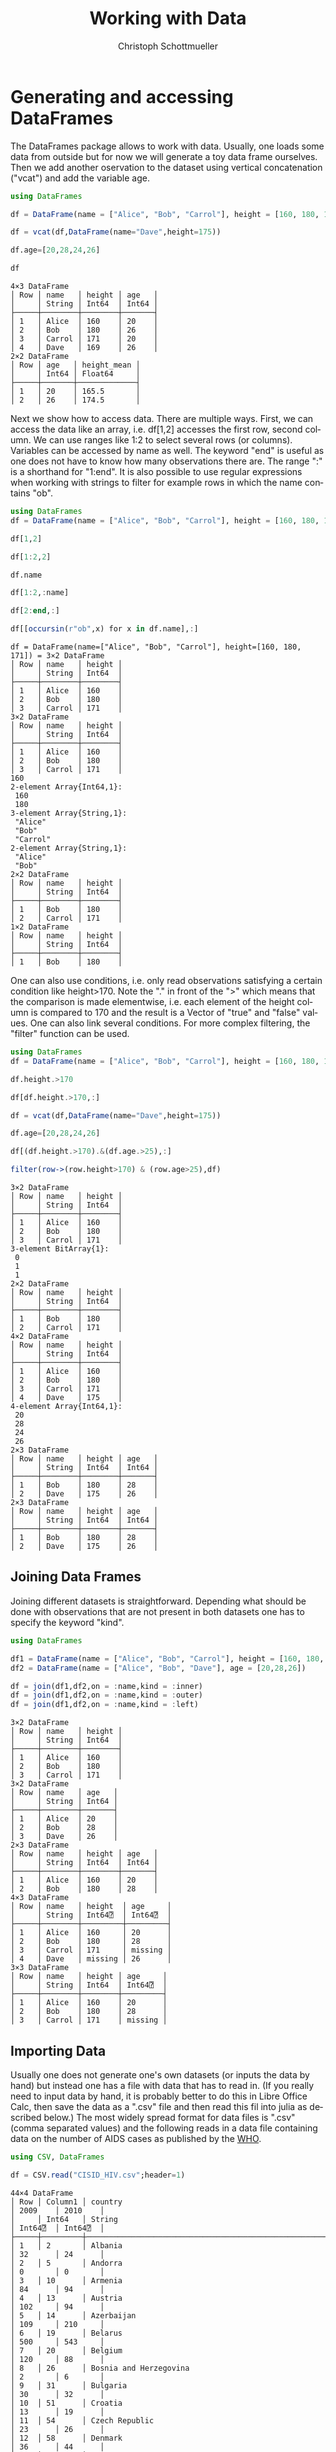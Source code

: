 #+TITLE:   Working with Data
#+AUTHOR:    Christoph Schottmueller
#+EMAIL:    
#+DATE:     
#+DESCRIPTION:
#+KEYWORDS:
#+LANGUAGE:  en
#+OPTIONS:   H:3 num:t toc:t \n:nil @:t ::t |:t ^:t -:t f:t *:t <:t 
#+OPTIONS:   TeX:t LaTeX:t skip:nil d:nil todo:t pri:nil tags:not-in-toc 
#+INFOJS_OPT: view:nil toc:nil ltoc:nil mouse:underline buttons:0 path:http://orgmode.org/org-info.js
#+EXPORT_SELECT_TAGS: export
#+EXPORT_EXCLUDE_TAGS: noexport
#+HTML_HEAD: <script type="text/javascript" src="https://cdn.mathjax.org/mathjax/latest/MathJax.js?config=TeX-AMS-MML_HTMLorMML"> </script>

* Generating and accessing DataFrames

The DataFrames package allows to work with data. Usually, one loads some data from outside but for now we will generate a toy data frame ourselves. Then we add another oservation to the dataset using vertical concatenation ("vcat") and add the variable age.

#+name: generate
#+BEGIN_SRC julia :exports both :returns output :tangle yes :results output 
using DataFrames

df = DataFrame(name = ["Alice", "Bob", "Carrol"], height = [160, 180, 171])

df = vcat(df,DataFrame(name="Dave",height=175))

df.age=[20,28,24,26]

df

#+END_SRC

#+RESULTS: generate
#+begin_example
4×3 DataFrame
│ Row │ name   │ height │ age   │
│     │ String │ Int64  │ Int64 │
├─────┼────────┼────────┼───────┤
│ 1   │ Alice  │ 160    │ 20    │
│ 2   │ Bob    │ 180    │ 26    │
│ 3   │ Carrol │ 171    │ 20    │
│ 4   │ Dave   │ 169    │ 26    │
2×2 DataFrame
│ Row │ age   │ height_mean │
│     │ Int64 │ Float64     │
├─────┼───────┼─────────────┤
│ 1   │ 20    │ 165.5       │
│ 2   │ 26    │ 174.5       │
#+end_example


Next we show how to access data. There are multiple ways. First, we can access the data like an array, i.e. df[1,2] accesses the first row, second column. We can use ranges like 1:2 to select several rows (or columns). Variables can be accessed by name as well. The keyword "end" is useful as one does not have to know how many observations there are. The range ":" is a shorthand for "1:end". It is also possible to use regular expressions when working with strings to filter for example rows in which the name contains "ob".

#+name: read
#+BEGIN_SRC julia :exports both :returns output :tangle yes :results output
using DataFrames
df = DataFrame(name = ["Alice", "Bob", "Carrol"], height = [160, 180, 171])

df[1,2]

df[1:2,2]

df.name

df[1:2,:name]

df[2:end,:]

df[[occursin(r"ob",x) for x in df.name],:]

#+END_SRC

#+RESULTS: read
#+begin_example
df = DataFrame(name=["Alice", "Bob", "Carrol"], height=[160, 180, 171]) = 3×2 DataFrame
│ Row │ name   │ height │
│     │ String │ Int64  │
├─────┼────────┼────────┤
│ 1   │ Alice  │ 160    │
│ 2   │ Bob    │ 180    │
│ 3   │ Carrol │ 171    │
3×2 DataFrame
│ Row │ name   │ height │
│     │ String │ Int64  │
├─────┼────────┼────────┤
│ 1   │ Alice  │ 160    │
│ 2   │ Bob    │ 180    │
│ 3   │ Carrol │ 171    │
160
2-element Array{Int64,1}:
 160
 180
3-element Array{String,1}:
 "Alice" 
 "Bob"   
 "Carrol"
2-element Array{String,1}:
 "Alice"
 "Bob"  
2×2 DataFrame
│ Row │ name   │ height │
│     │ String │ Int64  │
├─────┼────────┼────────┤
│ 1   │ Bob    │ 180    │
│ 2   │ Carrol │ 171    │
1×2 DataFrame
│ Row │ name   │ height │
│     │ String │ Int64  │
├─────┼────────┼────────┤
│ 1   │ Bob    │ 180    │
#+end_example

One can also use conditions, i.e. only read observations satisfying a certain condition like height>170. Note the "." in front of the ">" which means that the comparison is made elementwise, i.e. each element of the height column is compared to 170 and the result is a Vector of "true" and "false" values. One can also link several conditions. For more complex filtering, the "filter" function can be used.

#+name: readcond
#+BEGIN_SRC julia :exports both :returns output :tangle yes :results output
using DataFrames
df = DataFrame(name = ["Alice", "Bob", "Carrol"], height = [160, 180, 171])

df.height.>170

df[df.height.>170,:]

df = vcat(df,DataFrame(name="Dave",height=175))

df.age=[20,28,24,26]

df[(df.height.>170).&(df.age.>25),:]

filter(row->(row.height>170) & (row.age>25),df)

#+END_SRC

#+RESULTS: readcond
#+begin_example
3×2 DataFrame
│ Row │ name   │ height │
│     │ String │ Int64  │
├─────┼────────┼────────┤
│ 1   │ Alice  │ 160    │
│ 2   │ Bob    │ 180    │
│ 3   │ Carrol │ 171    │
3-element BitArray{1}:
 0
 1
 1
2×2 DataFrame
│ Row │ name   │ height │
│     │ String │ Int64  │
├─────┼────────┼────────┤
│ 1   │ Bob    │ 180    │
│ 2   │ Carrol │ 171    │
4×2 DataFrame
│ Row │ name   │ height │
│     │ String │ Int64  │
├─────┼────────┼────────┤
│ 1   │ Alice  │ 160    │
│ 2   │ Bob    │ 180    │
│ 3   │ Carrol │ 171    │
│ 4   │ Dave   │ 175    │
4-element Array{Int64,1}:
 20
 28
 24
 26
2×3 DataFrame
│ Row │ name   │ height │ age   │
│     │ String │ Int64  │ Int64 │
├─────┼────────┼────────┼───────┤
│ 1   │ Bob    │ 180    │ 28    │
│ 2   │ Dave   │ 175    │ 26    │
2×3 DataFrame
│ Row │ name   │ height │ age   │
│     │ String │ Int64  │ Int64 │
├─────┼────────┼────────┼───────┤
│ 1   │ Bob    │ 180    │ 28    │
│ 2   │ Dave   │ 175    │ 26    │
#+end_example

** Joining Data Frames

Joining different datasets is straightforward. Depending what should be done with observations that are not present in both datasets one has to specify the keyword "kind".

#+name: join
#+BEGIN_SRC julia :exports both :returns output :tangle yes :results output 
using DataFrames

df1 = DataFrame(name = ["Alice", "Bob", "Carrol"], height = [160, 180, 171])
df2 = DataFrame(name = ["Alice", "Bob", "Dave"], age = [20,28,26])

df = join(df1,df2,on = :name,kind = :inner)
df = join(df1,df2,on = :name,kind = :outer)
df = join(df1,df2,on = :name,kind = :left)

#+END_SRC

#+RESULTS: join
#+begin_example
3×2 DataFrame
│ Row │ name   │ height │
│     │ String │ Int64  │
├─────┼────────┼────────┤
│ 1   │ Alice  │ 160    │
│ 2   │ Bob    │ 180    │
│ 3   │ Carrol │ 171    │
3×2 DataFrame
│ Row │ name   │ age   │
│     │ String │ Int64 │
├─────┼────────┼───────┤
│ 1   │ Alice  │ 20    │
│ 2   │ Bob    │ 28    │
│ 3   │ Dave   │ 26    │
2×3 DataFrame
│ Row │ name   │ height │ age   │
│     │ String │ Int64  │ Int64 │
├─────┼────────┼────────┼───────┤
│ 1   │ Alice  │ 160    │ 20    │
│ 2   │ Bob    │ 180    │ 28    │
4×3 DataFrame
│ Row │ name   │ height  │ age     │
│     │ String │ Int64⍰  │ Int64⍰  │
├─────┼────────┼─────────┼─────────┤
│ 1   │ Alice  │ 160     │ 20      │
│ 2   │ Bob    │ 180     │ 28      │
│ 3   │ Carrol │ 171     │ missing │
│ 4   │ Dave   │ missing │ 26      │
3×3 DataFrame
│ Row │ name   │ height │ age     │
│     │ String │ Int64  │ Int64⍰  │
├─────┼────────┼────────┼─────────┤
│ 1   │ Alice  │ 160    │ 20      │
│ 2   │ Bob    │ 180    │ 28      │
│ 3   │ Carrol │ 171    │ missing │
#+end_example

** Importing Data

Usually one does not generate one's own datasets (or inputs the data by hand) but instead one has a file with data that has to read in. (If you really need to input data by hand, it is probably better to do this in Libre Office Calc, then save the data as a ".csv" file and then read this fil into julia as described below.) The most widely spread format for data files is ".csv" (comma separated values) and the following reads in a data file containing data on the number of AIDS cases as published by the [[http://data.euro.who.int/cisid][WHO]].

#+name: importcsv
#+BEGIN_SRC julia :exports both :returns output :tangle yes :results output
using CSV, DataFrames

df = CSV.read("CISID_HIV.csv";header=1)
#+END_SRC

#+RESULTS: importcsv
#+begin_example
44×4 DataFrame
│ Row │ Column1 │ country                                              │ 2009    │ 2010    │
│     │ Int64   │ String                                               │ Int64⍰  │ Int64⍰  │
├─────┼─────────┼──────────────────────────────────────────────────────┼─────────┼─────────┤
│ 1   │ 2       │ Albania                                              │ 32      │ 24      │
│ 2   │ 5       │ Andorra                                              │ 0       │ 0       │
│ 3   │ 10      │ Armenia                                              │ 84      │ 94      │
│ 4   │ 13      │ Austria                                              │ 102     │ 94      │
│ 5   │ 14      │ Azerbaijan                                           │ 109     │ 210     │
│ 6   │ 19      │ Belarus                                              │ 500     │ 543     │
│ 7   │ 20      │ Belgium                                              │ 120     │ 88      │
│ 8   │ 26      │ Bosnia and Herzegovina                               │ 2       │ 6       │
│ 9   │ 31      │ Bulgaria                                             │ 30      │ 32      │
│ 10  │ 51      │ Croatia                                              │ 13      │ 19      │
│ 11  │ 54      │ Czech Republic                                       │ 23      │ 26      │
│ 12  │ 58      │ Denmark                                              │ 36      │ 44      │
│ 13  │ 67      │ Estonia                                              │ 38      │ 26      │
│ 14  │ 72      │ Finland                                              │ 21      │ 33      │
│ 15  │ 73      │ France                                               │ 931     │ 951     │
│ 16  │ 78      │ Georgia                                              │ 284     │ 339     │
│ 17  │ 79      │ Germany                                              │ 565     │ 421     │
│ 18  │ 82      │ Greece                                               │ 96      │ 100     │
│ 19  │ 94      │ Hungary                                              │ 23      │ 28      │
│ 20  │ 95      │ Iceland                                              │ 0       │ 1       │
│ 21  │ 100     │ Ireland                                              │ 35      │ 38      │
│ 22  │ 102     │ Italy                                                │ 1183    │ 1102    │
│ 23  │ 112     │ Latvia                                               │ 99      │ 130     │
│ 24  │ 118     │ Lithuania                                            │ 37      │ 33      │
│ 25  │ 119     │ Luxembourg                                           │ 3       │ 8       │
│ 26  │ 125     │ Malta                                                │ 1       │ 6       │
│ 27  │ 133     │ Monaco                                               │ missing │ missing │
│ 28  │ 142     │ Netherlands                                          │ 262     │ 266     │
│ 29  │ 152     │ Norway                                               │ 18      │ 22      │
│ 30  │ 163     │ Poland                                               │ 127     │ 171     │
│ 31  │ 164     │ Portugal                                             │ 469     │ 474     │
│ 32  │ 168     │ Republic of Moldova                                  │ 262     │ 303     │
│ 33  │ 170     │ Romania                                              │ 247     │ 240     │
│ 34  │ 171     │ Russian Federation                                   │ missing │ missing │
│ 35  │ 179     │ San Marino                                           │ 0       │ 0       │
│ 36  │ 228     │ Serbia                                               │ 55      │ 49      │
│ 37  │ 186     │ Slovakia                                             │ 4       │ 2       │
│ 38  │ 187     │ Slovenia                                             │ 18      │ 7       │
│ 39  │ 191     │ Spain                                                │ 1368    │ 1097    │
│ 40  │ 197     │ Sweden                                               │ missing │ missing │
│ 41  │ 198     │ Switzerland                                          │ 145     │ 155     │
│ 42  │ 203     │ North Macedonia                                      │ 2       │ 6       │
│ 43  │ 214     │ Ukraine                                              │ 140     │ 621     │
│ 44  │ 216     │ United Kingdom of Great Britain and Northern Ireland │ 635     │ 671     │
#+end_example

The "read" command has some useful keyword arguments in case your data is separated not by "," but something else, e.g. if cells are separated by ";" you add "delim=';'" and if numbers use "," as decimal point, you also add "decimal=','". the keyword "header=1" means that the first row contains variables names. The keyword "missingstrings"  can be used to explain how missing values are coded, e.g. "missingstrings=["NA", "na", "n/a", "missing"]".

The CSV package can also be used to write data. The command is CSV.write(filename, table).

** Categorical variables
Often variables indicate to which of a few groups an observation belongs. These variables can be stored in a memory efficient way (this may be important for huge datasets). Categorical arrays are also supported by teh GLM.jl package which is used for regression analysis.
#+name: categorical
#+BEGIN_SRC julia :exports both :returns output :tangle yes :results output
using CategoricalArrays, DataFrames
df = DataFrame(name = ["Alice", "Bob", "Carrol","Dave"], group = ["A","B","B","A"], age = [20,26,20,26])

categorical!(df,:group,compress=true)

levels(df.group)

#+END_SRC


* Cleaning and preparing data
** Sorting data
It is easy to sort a dataset according to one or several variables, in increasing or reverse order.

#+name: sorting
#+BEGIN_SRC julia :exports both :returns output :tangle yes :results output
using DataFrames

df = DataFrame(name = ["Alice", "Bob", "Carrol","Dave"], height = [160, 180, 171, 169], age = [20,26,20,26])

sort!(df,:age,rev=true)

sort!(df,(:age,:height),rev=(true,false))

#+END_SRC

#+RESULTS: sorting
#+begin_example
4×3 DataFrame
│ Row │ name   │ height │ age   │
│     │ String │ Int64  │ Int64 │
├─────┼────────┼────────┼───────┤
│ 1   │ Alice  │ 160    │ 20    │
│ 2   │ Bob    │ 180    │ 26    │
│ 3   │ Carrol │ 171    │ 20    │
│ 4   │ Dave   │ 169    │ 26    │
4×3 DataFrame
│ Row │ name   │ height │ age   │
│     │ String │ Int64  │ Int64 │
├─────┼────────┼────────┼───────┤
│ 1   │ Bob    │ 180    │ 26    │
│ 2   │ Dave   │ 169    │ 26    │
│ 3   │ Alice  │ 160    │ 20    │
│ 4   │ Carrol │ 171    │ 20    │
4×3 DataFrame
│ Row │ name   │ height │ age   │
│     │ String │ Int64  │ Int64 │
├─────┼────────┼────────┼───────┤
│ 1   │ Dave   │ 169    │ 26    │
│ 2   │ Bob    │ 180    │ 26    │
│ 3   │ Alice  │ 160    │ 20    │
│ 4   │ Carrol │ 171    │ 20    │
#+end_example

** Missing data
It function "ismissing(x)" is true if $x$ has the value "missing" and false otherwise. This allows to select rows with missing values or drop observations where a certain variable is missing. One can then change the missing value, for example to 0. A useful function is "completecases(df)" which returns a Boolean vector indicating which rows do not contain missing values. Finally, the "dropmissing(df)" function returns a copy of df without rows that contain missing values (without rows with mixxing values in variable x if "dropmissings(df,x)" is used).

#+name: missing
#+BEGIN_SRC julia :exports both :returns output :tangle yes :results output
using CSV, DataFrames

df = CSV.read("CISID_HIV.csv";header=1)

df2 = df[ismissing.(df[:,Symbol("2010")]),:]

coalesce.(df[:,Symbol("2010")],0)

df[completecases(df),:]

dropmissing(df)

dropmissing(df,Symbol("2009"))

#+END_SRC

#+RESULTS: missing
#+begin_example
44×4 DataFrame
│ Row │ Column1 │ country                                              │ 2009    │ 2010    │
│     │ Int64   │ String                                               │ Int64⍰  │ Int64⍰  │
├─────┼─────────┼──────────────────────────────────────────────────────┼─────────┼─────────┤
│ 1   │ 2       │ Albania                                              │ 32      │ 24      │
│ 2   │ 5       │ Andorra                                              │ 0       │ 0       │
│ 3   │ 10      │ Armenia                                              │ 84      │ 94      │
│ 4   │ 13      │ Austria                                              │ 102     │ 94      │
│ 5   │ 14      │ Azerbaijan                                           │ 109     │ 210     │
│ 6   │ 19      │ Belarus                                              │ 500     │ 543     │
│ 7   │ 20      │ Belgium                                              │ 120     │ 88      │
│ 8   │ 26      │ Bosnia and Herzegovina                               │ 2       │ 6       │
│ 9   │ 31      │ Bulgaria                                             │ 30      │ 32      │
│ 10  │ 51      │ Croatia                                              │ 13      │ 19      │
│ 11  │ 54      │ Czech Republic                                       │ 23      │ 26      │
│ 12  │ 58      │ Denmark                                              │ 36      │ 44      │
│ 13  │ 67      │ Estonia                                              │ 38      │ 26      │
│ 14  │ 72      │ Finland                                              │ 21      │ 33      │
│ 15  │ 73      │ France                                               │ 931     │ 951     │
│ 16  │ 78      │ Georgia                                              │ 284     │ 339     │
│ 17  │ 79      │ Germany                                              │ 565     │ 421     │
│ 18  │ 82      │ Greece                                               │ 96      │ 100     │
│ 19  │ 94      │ Hungary                                              │ 23      │ 28      │
│ 20  │ 95      │ Iceland                                              │ 0       │ 1       │
│ 21  │ 100     │ Ireland                                              │ 35      │ 38      │
│ 22  │ 102     │ Italy                                                │ 1183    │ 1102    │
│ 23  │ 112     │ Latvia                                               │ 99      │ 130     │
│ 24  │ 118     │ Lithuania                                            │ 37      │ 33      │
│ 25  │ 119     │ Luxembourg                                           │ 3       │ 8       │
│ 26  │ 125     │ Malta                                                │ 1       │ 6       │
│ 27  │ 133     │ Monaco                                               │ missing │ missing │
│ 28  │ 142     │ Netherlands                                          │ 262     │ 266     │
│ 29  │ 152     │ Norway                                               │ 18      │ 22      │
│ 30  │ 163     │ Poland                                               │ 127     │ 171     │
│ 31  │ 164     │ Portugal                                             │ 469     │ 474     │
│ 32  │ 168     │ Republic of Moldova                                  │ 262     │ 303     │
│ 33  │ 170     │ Romania                                              │ 247     │ 240     │
│ 34  │ 171     │ Russian Federation                                   │ missing │ missing │
│ 35  │ 179     │ San Marino                                           │ 0       │ 0       │
│ 36  │ 228     │ Serbia                                               │ 55      │ 49      │
│ 37  │ 186     │ Slovakia                                             │ 4       │ 2       │
│ 38  │ 187     │ Slovenia                                             │ 18      │ 7       │
│ 39  │ 191     │ Spain                                                │ 1368    │ 1097    │
│ 40  │ 197     │ Sweden                                               │ missing │ missing │
│ 41  │ 198     │ Switzerland                                          │ 145     │ 155     │
│ 42  │ 203     │ North Macedonia                                      │ 2       │ 6       │
│ 43  │ 214     │ Ukraine                                              │ 140     │ 621     │
│ 44  │ 216     │ United Kingdom of Great Britain and Northern Ireland │ 635     │ 671     │
3×4 DataFrame
│ Row │ Column1 │ country            │ 2009    │ 2010    │
│     │ Int64   │ String             │ Int64⍰  │ Int64⍰  │
├─────┼─────────┼────────────────────┼─────────┼─────────┤
│ 1   │ 133     │ Monaco             │ missing │ missing │
│ 2   │ 171     │ Russian Federation │ missing │ missing │
│ 3   │ 197     │ Sweden             │ missing │ missing │
44-element Array{Int64,1}:
   24
    0
   94
   94
  210
  543
   88
    6
   32
   19
   26
   44
   26
   33
  951
  339
  421
  100
   28
    1
   38
 1102
  130
   33
    8
    6
    0
  266
   22
  171
  474
  303
  240
    0
    0
   49
    2
    7
 1097
    0
  155
    6
  621
  671
41×4 DataFrame
│ Row │ Column1 │ country                                              │ 2009   │ 2010   │
│     │ Int64   │ String                                               │ Int64⍰ │ Int64⍰ │
├─────┼─────────┼──────────────────────────────────────────────────────┼────────┼────────┤
│ 1   │ 2       │ Albania                                              │ 32     │ 24     │
│ 2   │ 5       │ Andorra                                              │ 0      │ 0      │
│ 3   │ 10      │ Armenia                                              │ 84     │ 94     │
│ 4   │ 13      │ Austria                                              │ 102    │ 94     │
│ 5   │ 14      │ Azerbaijan                                           │ 109    │ 210    │
│ 6   │ 19      │ Belarus                                              │ 500    │ 543    │
│ 7   │ 20      │ Belgium                                              │ 120    │ 88     │
│ 8   │ 26      │ Bosnia and Herzegovina                               │ 2      │ 6      │
│ 9   │ 31      │ Bulgaria                                             │ 30     │ 32     │
│ 10  │ 51      │ Croatia                                              │ 13     │ 19     │
│ 11  │ 54      │ Czech Republic                                       │ 23     │ 26     │
│ 12  │ 58      │ Denmark                                              │ 36     │ 44     │
│ 13  │ 67      │ Estonia                                              │ 38     │ 26     │
│ 14  │ 72      │ Finland                                              │ 21     │ 33     │
│ 15  │ 73      │ France                                               │ 931    │ 951    │
│ 16  │ 78      │ Georgia                                              │ 284    │ 339    │
│ 17  │ 79      │ Germany                                              │ 565    │ 421    │
│ 18  │ 82      │ Greece                                               │ 96     │ 100    │
│ 19  │ 94      │ Hungary                                              │ 23     │ 28     │
│ 20  │ 95      │ Iceland                                              │ 0      │ 1      │
│ 21  │ 100     │ Ireland                                              │ 35     │ 38     │
│ 22  │ 102     │ Italy                                                │ 1183   │ 1102   │
│ 23  │ 112     │ Latvia                                               │ 99     │ 130    │
│ 24  │ 118     │ Lithuania                                            │ 37     │ 33     │
│ 25  │ 119     │ Luxembourg                                           │ 3      │ 8      │
│ 26  │ 125     │ Malta                                                │ 1      │ 6      │
│ 27  │ 142     │ Netherlands                                          │ 262    │ 266    │
│ 28  │ 152     │ Norway                                               │ 18     │ 22     │
│ 29  │ 163     │ Poland                                               │ 127    │ 171    │
│ 30  │ 164     │ Portugal                                             │ 469    │ 474    │
│ 31  │ 168     │ Republic of Moldova                                  │ 262    │ 303    │
│ 32  │ 170     │ Romania                                              │ 247    │ 240    │
│ 33  │ 179     │ San Marino                                           │ 0      │ 0      │
│ 34  │ 228     │ Serbia                                               │ 55     │ 49     │
│ 35  │ 186     │ Slovakia                                             │ 4      │ 2      │
│ 36  │ 187     │ Slovenia                                             │ 18     │ 7      │
│ 37  │ 191     │ Spain                                                │ 1368   │ 1097   │
│ 38  │ 198     │ Switzerland                                          │ 145    │ 155    │
│ 39  │ 203     │ North Macedonia                                      │ 2      │ 6      │
│ 40  │ 214     │ Ukraine                                              │ 140    │ 621    │
│ 41  │ 216     │ United Kingdom of Great Britain and Northern Ireland │ 635    │ 671    │
41×4 DataFrame
│ Row │ Column1 │ country                                              │ 2009  │ 2010  │
│     │ Int64   │ String                                               │ Int64 │ Int64 │
├─────┼─────────┼──────────────────────────────────────────────────────┼───────┼───────┤
│ 1   │ 2       │ Albania                                              │ 32    │ 24    │
│ 2   │ 5       │ Andorra                                              │ 0     │ 0     │
│ 3   │ 10      │ Armenia                                              │ 84    │ 94    │
│ 4   │ 13      │ Austria                                              │ 102   │ 94    │
│ 5   │ 14      │ Azerbaijan                                           │ 109   │ 210   │
│ 6   │ 19      │ Belarus                                              │ 500   │ 543   │
│ 7   │ 20      │ Belgium                                              │ 120   │ 88    │
│ 8   │ 26      │ Bosnia and Herzegovina                               │ 2     │ 6     │
│ 9   │ 31      │ Bulgaria                                             │ 30    │ 32    │
│ 10  │ 51      │ Croatia                                              │ 13    │ 19    │
│ 11  │ 54      │ Czech Republic                                       │ 23    │ 26    │
│ 12  │ 58      │ Denmark                                              │ 36    │ 44    │
│ 13  │ 67      │ Estonia                                              │ 38    │ 26    │
│ 14  │ 72      │ Finland                                              │ 21    │ 33    │
│ 15  │ 73      │ France                                               │ 931   │ 951   │
│ 16  │ 78      │ Georgia                                              │ 284   │ 339   │
│ 17  │ 79      │ Germany                                              │ 565   │ 421   │
│ 18  │ 82      │ Greece                                               │ 96    │ 100   │
│ 19  │ 94      │ Hungary                                              │ 23    │ 28    │
│ 20  │ 95      │ Iceland                                              │ 0     │ 1     │
│ 21  │ 100     │ Ireland                                              │ 35    │ 38    │
│ 22  │ 102     │ Italy                                                │ 1183  │ 1102  │
│ 23  │ 112     │ Latvia                                               │ 99    │ 130   │
│ 24  │ 118     │ Lithuania                                            │ 37    │ 33    │
│ 25  │ 119     │ Luxembourg                                           │ 3     │ 8     │
│ 26  │ 125     │ Malta                                                │ 1     │ 6     │
│ 27  │ 142     │ Netherlands                                          │ 262   │ 266   │
│ 28  │ 152     │ Norway                                               │ 18    │ 22    │
│ 29  │ 163     │ Poland                                               │ 127   │ 171   │
│ 30  │ 164     │ Portugal                                             │ 469   │ 474   │
│ 31  │ 168     │ Republic of Moldova                                  │ 262   │ 303   │
│ 32  │ 170     │ Romania                                              │ 247   │ 240   │
│ 33  │ 179     │ San Marino                                           │ 0     │ 0     │
│ 34  │ 228     │ Serbia                                               │ 55    │ 49    │
│ 35  │ 186     │ Slovakia                                             │ 4     │ 2     │
│ 36  │ 187     │ Slovenia                                             │ 18    │ 7     │
│ 37  │ 191     │ Spain                                                │ 1368  │ 1097  │
│ 38  │ 198     │ Switzerland                                          │ 145   │ 155   │
│ 39  │ 203     │ North Macedonia                                      │ 2     │ 6     │
│ 40  │ 214     │ Ukraine                                              │ 140   │ 621   │
│ 41  │ 216     │ United Kingdom of Great Britain and Northern Ireland │ 635   │ 671   │
41×4 DataFrame
│ Row │ Column1 │ country                                              │ 2009  │ 2010   │
│     │ Int64   │ String                                               │ Int64 │ Int64⍰ │
├─────┼─────────┼──────────────────────────────────────────────────────┼───────┼────────┤
│ 1   │ 2       │ Albania                                              │ 32    │ 24     │
│ 2   │ 5       │ Andorra                                              │ 0     │ 0      │
│ 3   │ 10      │ Armenia                                              │ 84    │ 94     │
│ 4   │ 13      │ Austria                                              │ 102   │ 94     │
│ 5   │ 14      │ Azerbaijan                                           │ 109   │ 210    │
│ 6   │ 19      │ Belarus                                              │ 500   │ 543    │
│ 7   │ 20      │ Belgium                                              │ 120   │ 88     │
│ 8   │ 26      │ Bosnia and Herzegovina                               │ 2     │ 6      │
│ 9   │ 31      │ Bulgaria                                             │ 30    │ 32     │
│ 10  │ 51      │ Croatia                                              │ 13    │ 19     │
│ 11  │ 54      │ Czech Republic                                       │ 23    │ 26     │
│ 12  │ 58      │ Denmark                                              │ 36    │ 44     │
│ 13  │ 67      │ Estonia                                              │ 38    │ 26     │
│ 14  │ 72      │ Finland                                              │ 21    │ 33     │
│ 15  │ 73      │ France                                               │ 931   │ 951    │
│ 16  │ 78      │ Georgia                                              │ 284   │ 339    │
│ 17  │ 79      │ Germany                                              │ 565   │ 421    │
│ 18  │ 82      │ Greece                                               │ 96    │ 100    │
│ 19  │ 94      │ Hungary                                              │ 23    │ 28     │
│ 20  │ 95      │ Iceland                                              │ 0     │ 1      │
│ 21  │ 100     │ Ireland                                              │ 35    │ 38     │
│ 22  │ 102     │ Italy                                                │ 1183  │ 1102   │
│ 23  │ 112     │ Latvia                                               │ 99    │ 130    │
│ 24  │ 118     │ Lithuania                                            │ 37    │ 33     │
│ 25  │ 119     │ Luxembourg                                           │ 3     │ 8      │
│ 26  │ 125     │ Malta                                                │ 1     │ 6      │
│ 27  │ 142     │ Netherlands                                          │ 262   │ 266    │
│ 28  │ 152     │ Norway                                               │ 18    │ 22     │
│ 29  │ 163     │ Poland                                               │ 127   │ 171    │
│ 30  │ 164     │ Portugal                                             │ 469   │ 474    │
│ 31  │ 168     │ Republic of Moldova                                  │ 262   │ 303    │
│ 32  │ 170     │ Romania                                              │ 247   │ 240    │
│ 33  │ 179     │ San Marino                                           │ 0     │ 0      │
│ 34  │ 228     │ Serbia                                               │ 55    │ 49     │
│ 35  │ 186     │ Slovakia                                             │ 4     │ 2      │
│ 36  │ 187     │ Slovenia                                             │ 18    │ 7      │
│ 37  │ 191     │ Spain                                                │ 1368  │ 1097   │
│ 38  │ 198     │ Switzerland                                          │ 145   │ 155    │
│ 39  │ 203     │ North Macedonia                                      │ 2     │ 6      │
│ 40  │ 214     │ Ukraine                                              │ 140   │ 621    │
│ 41  │ 216     │ United Kingdom of Great Britain and Northern Ireland │ 635   │ 671    │
#+end_example


** Duplicates

To find observations that are duplicated (or not) Julia has the functions "nonunique" (returns a Boolean vector indicating all rows that have earlier duplicates) and "unique" (returns Dataframe with unique rows only) as well as "unique!" (drops all duplicate rows from original df). One can give variables (or an Array of Variables) on which uniqueness ought to be checked.

#+name: duplicates
#+BEGIN_SRC julia :exports both :returns output :tangle yes :results output
using DataFrames

df = DataFrame(name = ["Alice", "Bob", "Carrol","Alice"], height = [169, 181, 171, 169], age = [20,26,20,20], weight = [60,70,68,60])

unique(df)

nonunique(df)

nonunique(df,:age) #checks for duplicates in variable age only

nonunique(df,[:age,:weight]) ##checks for duplicates in variable age and weight 

#+END_SRC

#+RESULTS: duplicates
#+begin_example
4×4 DataFrame
│ Row │ name   │ height │ age   │ weight │
│     │ String │ Int64  │ Int64 │ Int64  │
├─────┼────────┼────────┼───────┼────────┤
│ 1   │ Alice  │ 169    │ 20    │ 60     │
│ 2   │ Bob    │ 181    │ 26    │ 70     │
│ 3   │ Carrol │ 171    │ 20    │ 68     │
│ 4   │ Alice  │ 169    │ 20    │ 60     │
3×4 DataFrame
│ Row │ name   │ height │ age   │ weight │
│     │ String │ Int64  │ Int64 │ Int64  │
├─────┼────────┼────────┼───────┼────────┤
│ 1   │ Alice  │ 169    │ 20    │ 60     │
│ 2   │ Bob    │ 181    │ 26    │ 70     │
│ 3   │ Carrol │ 171    │ 20    │ 68     │
4-element Array{Bool,1}:
 0
 0
 0
 1
4-element Array{Bool,1}:
 0
 0
 1
 1
4-element Array{Bool,1}:
 0
 0
 0
 1
#+end_example

** Formatting the data 

*** reshaping

Data can be either in the wide format (e.g. each row corresponds to a name and column 1 refers to income in year 1, column 2 to income in year 2) or in long format (each row is one (time, income) pair). 

Going from wide to long format DataFrames.jl provides the "stack" function and to do the opposite one uses the "unstack" function. The syntax is "stack(DataFrame, variablesToStack)" or alternatively "stack(DataFrame,Not(variablesNotToStack))". For unstack one gives the dataframe as first argument, the id variable (e.g. name) that identifies all rows of the same observation unit in the long format as the second argument, then the variable column (that is is the variable name) and the value of the variable as last argument.

#+BEGIN_SRC julia :exports both :returns output :tangle yes :results output
using DataFrames

df = DataFrame(name = ["Alice", "Bob","Carrol"], income2010 = [50, 60,70], income2015=[59,57,75])

dflong = stack(df,[:income2010,:income2015])

stack(df,Not(:name))

unstack(dflong,:name,:variable,:value)

#+END_SRC

#+RESULTS:
#+begin_example
3×3 DataFrame
│ Row │ name   │ income2010 │ income2015 │
│     │ String │ Int64      │ Int64      │
├─────┼────────┼────────────┼────────────┤
│ 1   │ Alice  │ 50         │ 59         │
│ 2   │ Bob    │ 60         │ 57         │
│ 3   │ Carrol │ 70         │ 75         │
6×3 DataFrame
│ Row │ variable   │ value │ name   │
│     │ Symbol     │ Int64 │ String │
├─────┼────────────┼───────┼────────┤
│ 1   │ income2010 │ 50    │ Alice  │
│ 2   │ income2010 │ 60    │ Bob    │
│ 3   │ income2010 │ 70    │ Carrol │
│ 4   │ income2015 │ 59    │ Alice  │
│ 5   │ income2015 │ 57    │ Bob    │
│ 6   │ income2015 │ 75    │ Carrol │
6×3 DataFrame
│ Row │ variable   │ value │ name   │
│     │ Symbol     │ Int64 │ String │
├─────┼────────────┼───────┼────────┤
│ 1   │ income2010 │ 50    │ Alice  │
│ 2   │ income2010 │ 60    │ Bob    │
│ 3   │ income2010 │ 70    │ Carrol │
│ 4   │ income2015 │ 59    │ Alice  │
│ 5   │ income2015 │ 57    │ Bob    │
│ 6   │ income2015 │ 75    │ Carrol │
3×3 DataFrame
│ Row │ name   │ income2010 │ income2015 │
│     │ String │ Int64⍰     │ Int64⍰     │
├─────┼────────┼────────────┼────────────┤
│ 1   │ Alice  │ 50         │ 59         │
│ 2   │ Bob    │ 60         │ 57         │
│ 3   │ Carrol │ 70         │ 75         │
#+end_example

*** renaming variables

To change the names of variables of a dataset one can use the "rename!" function.

#+name: rename
#+BEGIN_SRC julia :exports both :returns output :tangle yes :results output
using DataFrames

df = DataFrame(name = ["Alice", "Bob","Carrol"], income2010 = [50, 60,70], income2015=[59,57,75])

rename!(df,Dict(:income2010 => "Inc10",:income2015 => "Inc15"))

rename!(df,[:NAME,:INC10,:INC15])
#+END_SRC

#+RESULTS: rename
#+begin_example
3×3 DataFrame
│ Row │ name   │ income2010 │ income2015 │
│     │ String │ Int64      │ Int64      │
├─────┼────────┼────────────┼────────────┤
│ 1   │ Alice  │ 50         │ 59         │
│ 2   │ Bob    │ 60         │ 57         │
│ 3   │ Carrol │ 70         │ 75         │
3×3 DataFrame
│ Row │ name   │ Inc10 │ Inc15 │
│     │ String │ Int64 │ Int64 │
├─────┼────────┼───────┼───────┤
│ 1   │ Alice  │ 50    │ 59    │
│ 2   │ Bob    │ 60    │ 57    │
│ 3   │ Carrol │ 70    │ 75    │
3×3 DataFrame
│ Row │ NAME   │ INC10 │ INC15 │
│     │ String │ Int64 │ Int64 │
├─────┼────────┼───────┼───────┤
│ 1   │ Alice  │ 50    │ 59    │
│ 2   │ Bob    │ 60    │ 57    │
│ 3   │ Carrol │ 70    │ 75    │
#+end_example

* Exploring data
** Univariate descriptive statistics

#+name: descriptive1
#+BEGIN_SRC julia :exports both :returns output :tangle yes :results output
using CSV, DataFrames, Statistics

df = CSV.read("CISID_HIV.csv";header=1)

mean(df[:,Symbol("2009")])

mean(skipmissing(df[:,Symbol("2009")]))

describe(df)

#+END_SRC

#+RESULTS: descriptive1
#+begin_example
44×4 DataFrame
│ Row │ Column1 │ country                                              │ 2009    │ 2010    │
│     │ Int64   │ String                                               │ Int64⍰  │ Int64⍰  │
├─────┼─────────┼──────────────────────────────────────────────────────┼─────────┼─────────┤
│ 1   │ 2       │ Albania                                              │ 32      │ 24      │
│ 2   │ 5       │ Andorra                                              │ 0       │ 0       │
│ 3   │ 10      │ Armenia                                              │ 84      │ 94      │
│ 4   │ 13      │ Austria                                              │ 102     │ 94      │
│ 5   │ 14      │ Azerbaijan                                           │ 109     │ 210     │
│ 6   │ 19      │ Belarus                                              │ 500     │ 543     │
│ 7   │ 20      │ Belgium                                              │ 120     │ 88      │
│ 8   │ 26      │ Bosnia and Herzegovina                               │ 2       │ 6       │
│ 9   │ 31      │ Bulgaria                                             │ 30      │ 32      │
│ 10  │ 51      │ Croatia                                              │ 13      │ 19      │
│ 11  │ 54      │ Czech Republic                                       │ 23      │ 26      │
│ 12  │ 58      │ Denmark                                              │ 36      │ 44      │
│ 13  │ 67      │ Estonia                                              │ 38      │ 26      │
│ 14  │ 72      │ Finland                                              │ 21      │ 33      │
│ 15  │ 73      │ France                                               │ 931     │ 951     │
│ 16  │ 78      │ Georgia                                              │ 284     │ 339     │
│ 17  │ 79      │ Germany                                              │ 565     │ 421     │
│ 18  │ 82      │ Greece                                               │ 96      │ 100     │
│ 19  │ 94      │ Hungary                                              │ 23      │ 28      │
│ 20  │ 95      │ Iceland                                              │ 0       │ 1       │
│ 21  │ 100     │ Ireland                                              │ 35      │ 38      │
│ 22  │ 102     │ Italy                                                │ 1183    │ 1102    │
│ 23  │ 112     │ Latvia                                               │ 99      │ 130     │
│ 24  │ 118     │ Lithuania                                            │ 37      │ 33      │
│ 25  │ 119     │ Luxembourg                                           │ 3       │ 8       │
│ 26  │ 125     │ Malta                                                │ 1       │ 6       │
│ 27  │ 133     │ Monaco                                               │ missing │ missing │
│ 28  │ 142     │ Netherlands                                          │ 262     │ 266     │
│ 29  │ 152     │ Norway                                               │ 18      │ 22      │
│ 30  │ 163     │ Poland                                               │ 127     │ 171     │
│ 31  │ 164     │ Portugal                                             │ 469     │ 474     │
│ 32  │ 168     │ Republic of Moldova                                  │ 262     │ 303     │
│ 33  │ 170     │ Romania                                              │ 247     │ 240     │
│ 34  │ 171     │ Russian Federation                                   │ missing │ missing │
│ 35  │ 179     │ San Marino                                           │ 0       │ 0       │
│ 36  │ 228     │ Serbia                                               │ 55      │ 49      │
│ 37  │ 186     │ Slovakia                                             │ 4       │ 2       │
│ 38  │ 187     │ Slovenia                                             │ 18      │ 7       │
│ 39  │ 191     │ Spain                                                │ 1368    │ 1097    │
│ 40  │ 197     │ Sweden                                               │ missing │ missing │
│ 41  │ 198     │ Switzerland                                          │ 145     │ 155     │
│ 42  │ 203     │ North Macedonia                                      │ 2       │ 6       │
│ 43  │ 214     │ Ukraine                                              │ 140     │ 621     │
│ 44  │ 216     │ United Kingdom of Great Britain and Northern Ireland │ 635     │ 671     │
missing
198.02439024390245
4×8 DataFrame
│ Row │ variable │ mean    │ min     │ median │ max                                                  │ nunique │ nmissing │ eltype                │
│     │ Symbol   │ Union…  │ Any     │ Union… │ Any                                                  │ Union…  │ Union…   │ Type                  │
├─────┼──────────┼─────────┼─────────┼────────┼──────────────────────────────────────────────────────┼─────────┼──────────┼───────────────────────┤
│ 1   │ Column1  │ 110.932 │ 2       │ 107.0  │ 228                                                  │         │          │ Int64                 │
│ 2   │ country  │         │ Albania │        │ United Kingdom of Great Britain and Northern Ireland │ 44      │          │ String                │
│ 3   │ 2009     │ 198.024 │ 0       │ 55.0   │ 1368                                                 │         │ 3        │ Union{Missing, Int64} │
│ 4   │ 2010     │ 206.829 │ 0       │ 49.0   │ 1102                                                 │         │ 3        │ Union{Missing, Int64} │
#+end_example

It is often useful to get some summary statistics for subgroups (this is similar to "Pivot tables" in Excel).
The function "groupby" gives several sub dataframes -- one for each subgroup. We can then work on these sub dataframes one by one to do a subgroup analysis. Alternatively, we can use the "combine" function to perform certain operations subgroup by subgroup.

#+name: groupby
#+BEGIN_SRC julia :exports both :returns output :tangle yes :results output 
  using DataFrames, Statistics

  df = DataFrame(name = ["Alice", "Bob", "Carrol","Dave"], height =
  [160, 180, 171, 169], age = [20,26,20,26], weight = [60,70,68,64])

  groupby(df,:age)

  for group in groupby(df,:age)
      println(describe(group))
  end

  combine(groupby(df, :age), :height => mean) #creates a new dataframe with the mean height for every age group

  combine(groupby(df, :age), :height => mean=> :AvgHeight) #creates a new dataframe with the mean height for every age group and gives this variable the name AvgHeight

  combine(groupby(df, :age), :height => mean => :AvgHeight, :height => length => :nObs) #now the new dataframe contains another column with the number of observations per subgroup called "nObs"

  combine(groupby(df, :age), [:height,:weight] => ((height,weight)->mean(weight./(height/100).^2)) => :AvgBMI) #by using anonymous functions one can also apply more complex operations; here the average BMI per age group is computed

#+END_SRC

#+RESULTS: groupby
#+begin_example
4×4 DataFrame
 Row │ name    height  age    weight
     │ String  Int64   Int64  Int64
─────┼───────────────────────────────
   1 │ Alice      160     20      60
   2 │ Bob        180     26      70
   3 │ Carrol     171     20      68
   4 │ Dave       169     26      64
GroupedDataFrame with 2 groups based on key: age
Group 1 (2 rows): age = 20
 Row │ name    height  age    weight
     │ String  Int64   Int64  Int64
─────┼───────────────────────────────
   1 │ Alice      160     20      60
   2 │ Carrol     171     20      68
Group 2 (2 rows): age = 26
 Row │ name    height  age    weight
     │ String  Int64   Int64  Int64
─────┼───────────────────────────────
   1 │ Bob        180     26      70
   2 │ Dave       169     26      64
4×7 DataFrame
 Row │ variable  mean    min    median  max     nmissing  eltype
     │ Symbol    Union…  Any    Union…  Any     Int64     DataType
─────┼─────────────────────────────────────────────────────────────
   1 │ name              Alice          Carrol         0  String
   2 │ height    165.5   160    165.5   171            0  Int64
   3 │ age       20.0    20     20.0    20             0  Int64
   4 │ weight    64.0    60     64.0    68             0  Int64
4×7 DataFrame
 Row │ variable  mean    min  median  max   nmissing  eltype
     │ Symbol    Union…  Any  Union…  Any   Int64     DataType
─────┼─────────────────────────────────────────────────────────
   1 │ name              Bob          Dave         0  String
   2 │ height    174.5   169  174.5   180          0  Int64
   3 │ age       26.0    26   26.0    26           0  Int64
   4 │ weight    67.0    64   67.0    70           0  Int64
2×2 DataFrame
 Row │ age    height_mean
     │ Int64  Float64
─────┼────────────────────
   1 │    20        165.5
   2 │    26        174.5
2×2 DataFrame
 Row │ age    AvgHeight
     │ Int64  Float64
─────┼──────────────────
   1 │    20      165.5
   2 │    26      174.5
2×3 DataFrame
 Row │ age    AvgHeight  nObs
     │ Int64  Float64    Int64
─────┼─────────────────────────
   1 │    20      165.5      2
   2 │    26      174.5      2
2×2 DataFrame
 Row │ age    AvgBMI
     │ Int64  Float64
─────┼────────────────
   1 │    20  23.3463
   2 │    26  22.0066
#+end_example


Sometimes it can be useful to check for frequencies in the data. The package FreqTables.jl provides support for multidimensional frequency tables. The "prop" function transforms number of occurences to proportions.

#+name: frequency
#+BEGIN_SRC julia :exports both :returns output :tangle yes :results output 
  using DataFrames, Statistics

  df = DataFrame(name = ["Alice", "Bob", "Carrol","Dave"], height =
  [160, 180, 171, 169], age = [20,26,20,26], weight = [60,70,68,64])

  using FreqTables

  freqtable(df,:age)

  freqtable(df,:age,:weight)

  prop(freqtable(df,:age))

  prop(freqtable(df,:age,:weight))

#+END_SRC

#+RESULTS: frequency
#+begin_example
4×4 DataFrame
 Row │ name    height  age    weight
     │ String  Int64   Int64  Int64
─────┼───────────────────────────────
   1 │ Alice      160     20      60
   2 │ Bob        180     26      70
   3 │ Carrol     171     20      68
   4 │ Dave       169     26      64
2-element Named Vector{Int64}
age  │ 
─────┼──
20   │ 2
26   │ 2
2×4 Named Matrix{Int64}
age ╲ weight │ 60  64  68  70
─────────────┼───────────────
20           │  1   0   1   0
26           │  0   1   0   1
2-element Named Vector{Float64}
age  │ 
─────┼────
20   │ 0.5
26   │ 0.5
2×4 Named Matrix{Float64}
age ╲ weight │   60    64    68    70
─────────────┼───────────────────────
20           │ 0.25   0.0  0.25   0.0
26           │  0.0  0.25   0.0  0.25
#+end_example

** Using DataFramesMeta

The package DataFramesMeta.jl provides some macros that allow to do some of the above mentioned operations in an easier (to read) way. Note that variables are here always referenced with :variablename. In the examples below I use ".==" for conditions. This will only work if there are no missing values. In order to do such selections and exclude missing values, use "isequal.(:age,20)" instead of ":age.==20".

|------------+---------------------------------------------------|
| macro      | explanation                                       |
|------------+---------------------------------------------------|
| @subset    | select rows where the condition is met            |
| @select    | select columns (possibly newly generated columns) |
| @eachrow!  | works on a data frame row by row                  |
| @transform | add aditional columns by transforming old ones    |


#+name: dfmeta1
#+BEGIN_SRC julia :exports both :returns output :tangle yes :results output
using DataFrames, Statistics, DataFramesMeta

df = DataFrame(name = ["Alice", "Bob", "Carrol","Dave"], height = [160, 180, 171, 169], age = [20,26,20,26])

@subset(df,:age.==20)

@subset(df,:age.==20,:height.>160)

@select(df, :heightMeter = :height./100,:age)

@eachrow! df if :age>22; println("another oldie") end 

@transform(df, :heightMeter = :height./100)

#+END_SRC

#+RESULTS: dfmeta1
#+begin_example
4×3 DataFrame
 Row │ name    height  age
     │ String  Int64   Int64
─────┼───────────────────────
   1 │ Alice      160     20
   2 │ Bob        180     26
   3 │ Carrol     171     20
   4 │ Dave       169     26
2×3 DataFrame
 Row │ name    height  age
     │ String  Int64   Int64
─────┼───────────────────────
   1 │ Alice      160     20
   2 │ Carrol     171     20
1×3 DataFrame
 Row │ name    height  age
     │ String  Int64   Int64
─────┼───────────────────────
   1 │ Carrol     171     20
4×2 DataFrame
 Row │ heightMeter  age
     │ Float64      Int64
─────┼────────────────────
   1 │        1.6      20
   2 │        1.8      26
   3 │        1.71     20
   4 │        1.69     26
another oldie
another oldie
4×3 DataFrame
 Row │ name    height  age
     │ String  Int64   Int64
─────┼───────────────────────
   1 │ Alice      160     20
   2 │ Bob        180     26
   3 │ Carrol     171     20
   4 │ Dave       169     26
4×4 DataFrame
 Row │ name    height  age    heightMeter
     │ String  Int64   Int64  Float64
─────┼────────────────────────────────────
   1 │ Alice      160     20         1.6
   2 │ Bob        180     26         1.8
   3 │ Carrol     171     20         1.71
   4 │ Dave       169     26         1.69
#+end_example




Another highlight of the DataFramesMeta.jl package is the option of "piping", i.e. chaining several operations, using the "@linq" macro.

#+name: dfmeta2
#+BEGIN_SRC julia :exports both :returns output :tangle yes :results output
using DataFrames, Statistics, DataFramesMeta

df = DataFrame(name = ["Alice", "Bob", "Carrol","Dave","Eve"], height = [160, 180, 171, 169,163], age = [20,26,20,26,20])

@linq df |>
    transform(:heightMeter = :height./100) |> #creates variable height in meters
    where(:height .> 161) |> #selects only people with height >161
    by(:age,  :meanHeightMeter = mean(:heightMeter), :sizeRange = maximum(:heightMeter)-minimum(:heightMeter)) |> #computes average height in m by age groups and the range of heights in every age group
    orderby(:meanHeightMeter) |> #orders by average height of age groups
    select(:age,:sizeRange) #selects only the age and sizeRange variables (in the above order)

#+END_SRC

#+RESULTS: dfmeta2
#+begin_example
5×3 DataFrame
 Row │ name    height  age
     │ String  Int64   Int64
─────┼───────────────────────
   1 │ Alice      160     20
   2 │ Bob        180     26
   3 │ Carrol     171     20
   4 │ Dave       169     26
   5 │ Eve        163     20
2×2 DataFrame
 Row │ age    sizeRange
     │ Int64  Float64
─────┼──────────────────
   1 │    20       0.08
   2 │    26       0.11
#+end_example

The DataFramesMeta.jl package has also some functionality for GroupedDataFrames (e.g. the type "groupby(df,:age)" returns). Interesting is indexing into subgroups by g[1] for the first subgroup or g[ [1,4,5] ] for subgroups 1,4 and 5. also "subset", "orderby" and "transform" work on subgroups.

** Multivariate descriptive statistics

The "cor" function computes the Pearson correlation coefficient between two vectors or between all columns of a matrix. (Unfortunately, it does not work on a DataFrame directly.)

#+name: cor
#+BEGIN_SRC julia :exports both :returns output :tangle yes :results output 
using DataFrames, Statistics

df = DataFrame(name = ["Alice", "Bob", "Carrol","Dave"], height = [160, 180, 171, 169], age = [20,26,20,26], weight = [60,70,68,64])

cor(df.age,df.height)

cor(hcat(df.age,df.weight,df.height))
#+END_SRC

#+RESULTS: cor
#+begin_example
4×4 DataFrame
 Row │ name    height  age    weight
     │ String  Int64   Int64  Int64
─────┼───────────────────────────────
   1 │ Alice      160     20      60
   2 │ Bob        180     26      70
   3 │ Carrol     171     20      68
   4 │ Dave       169     26      64
0.6332377902572627
3×3 Matrix{Float64}:
 1.0       0.390567  0.633238
 0.390567  1.0       0.952646
 0.633238  0.952646  1.0
#+end_example

The "cor" function unfortunately rather limited as it does not only not work on Dataframes but also cannot handle missing values. For this reason, I wrote a little function "cordf" that computes the correlation matrix of all numerical variables of a Dataframe excluding missing values in the computation of the pairwise correlation coefficients.

#+name: cor2
#+BEGIN_SRC julia :exports both :returns output :tangle yes :results output 
using DataFrames, Statistics

df = DataFrame(name = ["Alice", "Bob", "Carrol","Dave"], height = [missing, 180, 171, 169], age = [20,26,20,26], weight = [60,70,68,64])

function cordf(df) # compute correlation matrix for numerical variables in dataset excluding missing values
    numVars = Symbol.(names(df,Union{Number,Missing}))
    n = length(numVars)
    dfOut = DataFrame(variables = numVars)
    for (i,iname) in enumerate(numVars)
        newcol = eval(:(DataFrame($iname = ones($n))))
        dfOut = hcat(dfOut,newcol)
        for (j,jname) in enumerate(numVars[i+1:end])
            mask = .!(ismissing.(df[:,iname]) .| ismissing.(df[:,jname]))
            dfOut[j+i,iname] = cor(df[mask,iname], df[mask,jname])
        end
    end
    for i in 2:n
        for j in 1:i
            dfOut[j,i+1] = dfOut[i,j+1]
        end
    end
    return dfOut
end

cordf(df)

#+END_SRC

#+RESULTS: cor2
#+begin_example
4×4 DataFrame
 Row │ name    height   age    weight
     │ String  Int64?   Int64  Int64
─────┼────────────────────────────────
   1 │ Alice   missing     20      60
   2 │ Bob         180     26      70
   3 │ Carrol      171     20      68
   4 │ Dave        169     26      64
cordf (generic function with 1 method)
3×4 DataFrame
 Row │ variables  height    age       weight
     │ Symbol     Float64   Float64   Float64
─────┼─────────────────────────────────────────
   1 │ height     1.0       0.344865  0.856565
   2 │ age        0.344865  1.0       0.390567
   3 │ weight     0.856565  0.390567  1.0
#+end_example



    

* Plotting data
Plotting functions and the basics of the Plots.jl package are discussed [[https://github.com/schottmueller/juliaForMicroTheory/blob/master/1.%20Plotting%20a%20function.ipynb][here]]. A basic principle of Plots.jl is that the data is entered directly while everything else (how the plot looks like, labels etc.) is entered as keyword argument.

Now I will focus on the options the package StatsPlots.jl gives for data. To plot from dataframes as data source (instead of vectors or matrices), one needs the "@df" macro. When one writes "@df df..." one can use the column names of df as if they were names of vectors in this line.

** Scatterplot

We start with a scatterplot where data points are colored according to age groups.

#+name: groupedscatter
#+BEGIN_SRC julia :exports both :returns output :tangle yes :results output 

using DataFrames, Plots, StatsPlots

df = DataFrame(name = ["Alice", "Bob", "Carrol","Dave","Eve","Fred"], height = [160, 180, 171, 169,150,191], age = [20,26,20,26,26,20], weight = [50,91,70,65,45,80])

p = @df df scatter(:height,:weight,group = :age,xlabel="height in cm",ylabel ="weight in kg", title = "Height/Weight Distribution")

savefig(p,"./groupedscatter.png")

display(p)
#+END_SRC

#+RESULTS: groupedscatter
#+begin_example
6×4 DataFrame
│ Row │ name   │ height │ age   │ weight │
│     │ String │ Int64  │ Int64 │ Int64  │
├─────┼────────┼────────┼───────┼────────┤
│ 1   │ Alice  │ 160    │ 20    │ 50     │
│ 2   │ Bob    │ 180    │ 26    │ 91     │
│ 3   │ Carrol │ 171    │ 20    │ 70     │
│ 4   │ Dave   │ 169    │ 26    │ 65     │
│ 5   │ Eve    │ 150    │ 26    │ 45     │
│ 6   │ Fred   │ 191    │ 20    │ 80     │

#+end_example

[[./groupedscatter.png]]


** Histogram
A common type of visualizing fata is a histogram that shows the empirical distribution of a variable.
#+name: hist
#+BEGIN_SRC julia :exports both :returns output :tangle yes :results output 

using DataFrames, Plots, StatsPlots

df = DataFrame(x = 1:71,y=vcat(collect(11:50),collect(60:90)).+ 10*rand(71));

@df df histogram(:y,bins=:scott,normed=true,alpha=0.6)

savefig("./histo.png")
#+END_SRC

#+RESULTS: hist
#+begin_example
71×2 DataFrame
│ Row │ x     │ y       │
│     │ Int64 │ Float64 │
├─────┼───────┼─────────┤
│ 1   │ 1     │ 12.0725 │
│ 2   │ 2     │ 13.5524 │
│ 3   │ 3     │ 16.1624 │
│ 4   │ 4     │ 14.3274 │
│ 5   │ 5     │ 15.471  │
│ 6   │ 6     │ 18.0051 │
│ 7   │ 7     │ 17.212  │
│ 8   │ 8     │ 20.6041 │
│ 9   │ 9     │ 28.7572 │
│ 10  │ 10    │ 23.2649 │
│ 11  │ 11    │ 27.2588 │
│ 12  │ 12    │ 27.8535 │
│ 13  │ 13    │ 26.0537 │
│ 14  │ 14    │ 29.2992 │
│ 15  │ 15    │ 33.0303 │
│ 16  │ 16    │ 30.5696 │
│ 17  │ 17    │ 34.4693 │
│ 18  │ 18    │ 29.8123 │
│ 19  │ 19    │ 33.3407 │
│ 20  │ 20    │ 33.4568 │
│ 21  │ 21    │ 34.9741 │
│ 22  │ 22    │ 39.2022 │
│ 23  │ 23    │ 34.679  │
│ 24  │ 24    │ 35.7175 │
│ 25  │ 25    │ 38.1043 │
│ 26  │ 26    │ 41.7799 │
│ 27  │ 27    │ 46.867  │
│ 28  │ 28    │ 39.0401 │
│ 29  │ 29    │ 40.2276 │
│ 30  │ 30    │ 41.6761 │
│ 31  │ 31    │ 46.0517 │
│ 32  │ 32    │ 43.4391 │
│ 33  │ 33    │ 48.3298 │
│ 34  │ 34    │ 49.9075 │
│ 35  │ 35    │ 54.412  │
│ 36  │ 36    │ 46.0659 │
│ 37  │ 37    │ 55.2275 │
│ 38  │ 38    │ 53.0445 │
│ 39  │ 39    │ 54.3078 │
│ 40  │ 40    │ 59.1198 │
│ 41  │ 41    │ 64.801  │
│ 42  │ 42    │ 61.3979 │
│ 43  │ 43    │ 65.7227 │
│ 44  │ 44    │ 72.1202 │
│ 45  │ 45    │ 69.658  │
│ 46  │ 46    │ 73.2446 │
│ 47  │ 47    │ 75.7188 │
│ 48  │ 48    │ 68.4624 │
│ 49  │ 49    │ 76.7488 │
│ 50  │ 50    │ 72.242  │
│ 51  │ 51    │ 73.6135 │
│ 52  │ 52    │ 79.9966 │
│ 53  │ 53    │ 80.8195 │
│ 54  │ 54    │ 78.8509 │
│ 55  │ 55    │ 79.9976 │
│ 56  │ 56    │ 82.2524 │
│ 57  │ 57    │ 83.9222 │
│ 58  │ 58    │ 86.4357 │
│ 59  │ 59    │ 87.2226 │
│ 60  │ 60    │ 84.0991 │
│ 61  │ 61    │ 80.0172 │
│ 62  │ 62    │ 90.82   │
│ 63  │ 63    │ 84.1279 │
│ 64  │ 64    │ 92.008  │
│ 65  │ 65    │ 86.7661 │
│ 66  │ 66    │ 93.7893 │
│ 67  │ 67    │ 91.4124 │
│ 68  │ 68    │ 88.6194 │
│ 69  │ 69    │ 97.7861 │
│ 70  │ 70    │ 92.6524 │
│ 71  │ 71    │ 98.5728 │

#+end_example

[[./histo.png]]

One can also plot histograms of the marginal distributions in addition to a plot indicating the two dimensional distribution.
#+name: marginalhist
#+BEGIN_SRC julia :exports both :returns output :tangle yes :results output 

using DataFrames, Plots, StatsPlots

df = DataFrame(x = vcat(collect(1:40),collect(70:100)),y=vcat(collect(11:50),collect(60:90)).+ 10*rand(71));

p = @df df marginalhist(:x,:y)

savefig(p,"./marghist.png")

display(p)
#+END_SRC

#+RESULTS: marginalhist
#+begin_example
71×2 DataFrame
│ Row │ x     │ y       │
│     │ Int64 │ Float64 │
├─────┼───────┼─────────┤
│ 1   │ 1     │ 13.1669 │
│ 2   │ 2     │ 19.1609 │
│ 3   │ 3     │ 13.2385 │
│ 4   │ 4     │ 20.6108 │
│ 5   │ 5     │ 22.3414 │
│ 6   │ 6     │ 16.5816 │
│ 7   │ 7     │ 25.9234 │
│ 8   │ 8     │ 26.693  │
│ 9   │ 9     │ 27.6766 │
│ 10  │ 10    │ 29.761  │
│ 11  │ 11    │ 29.7549 │
│ 12  │ 12    │ 31.7431 │
│ 13  │ 13    │ 23.1295 │
│ 14  │ 14    │ 33.2671 │
│ 15  │ 15    │ 34.1527 │
│ 16  │ 16    │ 33.1092 │
│ 17  │ 17    │ 28.789  │
│ 18  │ 18    │ 35.3302 │
│ 19  │ 19    │ 32.2461 │
│ 20  │ 20    │ 36.1078 │
│ 21  │ 21    │ 31.3264 │
│ 22  │ 22    │ 41.7101 │
│ 23  │ 23    │ 34.3103 │
│ 24  │ 24    │ 37.212  │
│ 25  │ 25    │ 42.8175 │
│ 26  │ 26    │ 45.7746 │
│ 27  │ 27    │ 44.7893 │
│ 28  │ 28    │ 47.7838 │
│ 29  │ 29    │ 45.2497 │
│ 30  │ 30    │ 41.654  │
│ 31  │ 31    │ 42.4557 │
│ 32  │ 32    │ 48.4164 │
│ 33  │ 33    │ 52.603  │
│ 34  │ 34    │ 46.0973 │
│ 35  │ 35    │ 53.3539 │
│ 36  │ 36    │ 53.1461 │
│ 37  │ 37    │ 50.928  │
│ 38  │ 38    │ 51.588  │
│ 39  │ 39    │ 49.075  │
│ 40  │ 40    │ 57.8362 │
│ 41  │ 70    │ 68.1378 │
│ 42  │ 71    │ 67.9371 │
│ 43  │ 72    │ 71.6322 │
│ 44  │ 73    │ 72.0339 │
│ 45  │ 74    │ 69.4646 │
│ 46  │ 75    │ 66.8116 │
│ 47  │ 76    │ 75.0704 │
│ 48  │ 77    │ 74.3856 │
│ 49  │ 78    │ 76.8654 │
│ 50  │ 79    │ 78.6776 │
│ 51  │ 80    │ 70.8644 │
│ 52  │ 81    │ 77.1928 │
│ 53  │ 82    │ 73.755  │
│ 54  │ 83    │ 76.3807 │
│ 55  │ 84    │ 78.6493 │
│ 56  │ 85    │ 83.1083 │
│ 57  │ 86    │ 85.0598 │
│ 58  │ 87    │ 83.2476 │
│ 59  │ 88    │ 83.943  │
│ 60  │ 89    │ 83.6358 │
│ 61  │ 90    │ 85.0133 │
│ 62  │ 91    │ 82.363  │
│ 63  │ 92    │ 90.1495 │
│ 64  │ 93    │ 83.3277 │
│ 65  │ 94    │ 90.9027 │
│ 66  │ 95    │ 89.9453 │
│ 67  │ 96    │ 93.2213 │
│ 68  │ 97    │ 88.231  │
│ 69  │ 98    │ 91.5389 │
│ 70  │ 99    │ 98.2672 │
│ 71  │ 100   │ 98.0245 │

#+end_example
[[./marghist.png]]

Related to histograms is the "density" command that does not plot number of occurences but by default directly norms the distribution such that it integrates to 1.

#+name: densityplot
#+BEGIN_SRC julia :exports both :returns output :tangle yes :results output 

using DataFrames, Plots, StatsPlots

Plots.pyplot()

df= DataFrame(x = 1:100, y= randn(100));
@df df density(:y)
savefig("./density.png")
#+END_SRC

#+RESULTS: densityplot
#+begin_example
Plots.PyPlotBackend()
100×2 DataFrame
│ Row │ x     │ y          │
│     │ Int64 │ Float64    │
├─────┼───────┼────────────┤
│ 1   │ 1     │ 0.993861   │
│ 2   │ 2     │ 0.237993   │
│ 3   │ 3     │ -0.531616  │
│ 4   │ 4     │ -0.908098  │
│ 5   │ 5     │ -0.732519  │
│ 6   │ 6     │ -0.646603  │
│ 7   │ 7     │ 1.60742    │
│ 8   │ 8     │ 1.1582     │
│ 9   │ 9     │ 0.977433   │
│ 10  │ 10    │ 0.880369   │
│ 11  │ 11    │ 0.438025   │
│ 12  │ 12    │ 0.600595   │
│ 13  │ 13    │ 0.350968   │
│ 14  │ 14    │ -0.808938  │
│ 15  │ 15    │ 0.650838   │
│ 16  │ 16    │ 0.766186   │
│ 17  │ 17    │ 0.895358   │
│ 18  │ 18    │ 0.156377   │
│ 19  │ 19    │ -0.951618  │
│ 20  │ 20    │ -0.097686  │
│ 21  │ 21    │ -0.0109116 │
│ 22  │ 22    │ 1.39001    │
│ 23  │ 23    │ 0.0409976  │
│ 24  │ 24    │ 0.742954   │
│ 25  │ 25    │ -0.0976739 │
│ 26  │ 26    │ 0.053653   │
│ 27  │ 27    │ 0.495604   │
│ 28  │ 28    │ -0.0534192 │
│ 29  │ 29    │ -1.98857   │
│ 30  │ 30    │ 0.185168   │
│ 31  │ 31    │ -0.428569  │
│ 32  │ 32    │ 0.321609   │
│ 33  │ 33    │ 2.01183    │
│ 34  │ 34    │ 0.553222   │
│ 35  │ 35    │ 0.507202   │
│ 36  │ 36    │ 0.343757   │
│ 37  │ 37    │ 1.05087    │
│ 38  │ 38    │ -1.86725   │
│ 39  │ 39    │ 0.789425   │
│ 40  │ 40    │ -0.192481  │
│ 41  │ 41    │ 0.759752   │
│ 42  │ 42    │ 0.0232146  │
│ 43  │ 43    │ 1.16713    │
│ 44  │ 44    │ 0.977781   │
│ 45  │ 45    │ -0.907069  │
│ 46  │ 46    │ 0.643568   │
│ 47  │ 47    │ 1.15952    │
│ 48  │ 48    │ -0.12903   │
│ 49  │ 49    │ 0.306534   │
│ 50  │ 50    │ -1.77833   │
│ 51  │ 51    │ 1.28642    │
│ 52  │ 52    │ 1.0414     │
│ 53  │ 53    │ -0.0530555 │
│ 54  │ 54    │ 0.110526   │
│ 55  │ 55    │ -0.890279  │
│ 56  │ 56    │ 0.185567   │
│ 57  │ 57    │ -2.1161    │
│ 58  │ 58    │ 0.0178672  │
│ 59  │ 59    │ 0.747888   │
│ 60  │ 60    │ 0.29922    │
│ 61  │ 61    │ -0.265337  │
│ 62  │ 62    │ 0.386067   │
│ 63  │ 63    │ -0.165296  │
│ 64  │ 64    │ 1.45479    │
│ 65  │ 65    │ 0.0666089  │
│ 66  │ 66    │ -1.36062   │
│ 67  │ 67    │ -0.275904  │
│ 68  │ 68    │ -1.27251   │
│ 69  │ 69    │ 0.213521   │
│ 70  │ 70    │ -0.402043  │
│ 71  │ 71    │ 0.756835   │
│ 72  │ 72    │ -0.980481  │
│ 73  │ 73    │ 1.00145    │
│ 74  │ 74    │ -0.130662  │
│ 75  │ 75    │ -1.1283    │
│ 76  │ 76    │ -0.659676  │
│ 77  │ 77    │ -1.1442    │
│ 78  │ 78    │ -1.10905   │
│ 79  │ 79    │ -1.21491   │
│ 80  │ 80    │ 0.162741   │
│ 81  │ 81    │ -1.1266    │
│ 82  │ 82    │ 0.569822   │
│ 83  │ 83    │ 0.48596    │
│ 84  │ 84    │ -2.18957   │
│ 85  │ 85    │ 0.100422   │
│ 86  │ 86    │ 0.032885   │
│ 87  │ 87    │ 0.78857    │
│ 88  │ 88    │ -0.69154   │
│ 89  │ 89    │ 0.426179   │
│ 90  │ 90    │ 1.11857    │
│ 91  │ 91    │ 0.125864   │
│ 92  │ 92    │ 0.581496   │
│ 93  │ 93    │ 0.533995   │
│ 94  │ 94    │ 0.251034   │
│ 95  │ 95    │ 1.9257     │
│ 96  │ 96    │ 0.101792   │
│ 97  │ 97    │ -1.21576   │
│ 98  │ 98    │ -0.627951  │
│ 99  │ 99    │ -0.77808   │
│ 100 │ 100   │ 1.62455    │

#+end_example
[[./density.png]]

** Distributions

Via the Distributions.jl package one can plot various distribution functions. Here we also see the feature that one can add plots to an existing plot by using the "!" at the end of the plotting command.

#+name: distplot
#+BEGIN_SRC julia :exports both :returns output :tangle yes :results output 

using DataFrames, Plots, StatsPlots, Distributions

Plots.pyplot()

dist = Normal(.5,.6)
plot(dist,func=pdf,fill=(0, .5,:orange),label="pdf") #fill from 0 to pdf of dist with fillalpha 0.5 and color orange
plot!(dist, func=cdf,color=:blue,label="cdf")
savefig("./distplot.png")
#+END_SRC

#+RESULTS: distplot
: Plots.PyPlotBackend()
: Normal{Float64}(μ=0.5, σ=0.6)
: 
: 

[[./distplot.png]]

** Correlation plots
A very nice tool for data exploration is a correlation plot. This plots for any two variables in the dataset a scatterplot of these two variables with a best fit line and gives therefore a visual idea of all the pariwise correlations in the dataset (pro hint: the dot colors in the scatter plot indicate the correlation; with default colors:  positive correlations are blue, neutral are yellow and negative are red). On the main diagonal one gets the histograms for each variable. In the upper right triangle, 2d histograms are shown. The command is "corrplot". The argument specifies which columns of the dataset are used, e.g. cols(1:3) for the first 3 or [:x,:y] for variables x and y.

#+name: corrplot
#+BEGIN_SRC julia :exports both :returns output :tangle yes :results output 

using DataFrames, Plots, StatsPlots
df  = DataFrame(x = .8*rand(100).+0.2*collect(1:100), y = randn(100), z = collect(1:100).+5*randn(100))

#@df df corrplot(cols(1:3),grid=false) # currently broken
Plots.pyplot()
corrplot(hcat(df.x,df.y,df.z))
savefig("./corrplot.png")
#+END_SRC

#+RESULTS: corrplot
#+begin_example
100×3 DataFrame
│ Row │ x        │ y          │ z        │
│     │ Float64  │ Float64    │ Float64  │
├─────┼──────────┼────────────┼──────────┤
│ 1   │ 0.687321 │ 0.788786   │ -5.81621 │
│ 2   │ 0.828621 │ -0.0287541 │ 1.52488  │
│ 3   │ 1.23986  │ 1.25208    │ 1.58084  │
│ 4   │ 1.29631  │ 0.696218   │ -3.32007 │
│ 5   │ 1.50445  │ 0.3193     │ 3.67313  │
│ 6   │ 1.25041  │ -0.0397613 │ -7.41272 │
│ 7   │ 1.84311  │ -0.135971  │ 4.61533  │
│ 8   │ 2.35843  │ -0.389646  │ 9.07822  │
│ 9   │ 2.45493  │ 0.544087   │ 14.0993  │
│ 10  │ 2.44463  │ -0.203694  │ 11.6908  │
│ 11  │ 2.85291  │ -0.50798   │ 9.54801  │
│ 12  │ 2.73477  │ -0.128666  │ 9.31715  │
│ 13  │ 3.12469  │ 0.39946    │ 16.7273  │
│ 14  │ 2.86043  │ -0.6035    │ 8.27923  │
│ 15  │ 3.25309  │ 0.84515    │ 17.0355  │
│ 16  │ 3.79785  │ -1.26733   │ 8.27015  │
│ 17  │ 4.19464  │ 0.787241   │ 21.9611  │
│ 18  │ 4.1123   │ 0.517434   │ 11.105   │
│ 19  │ 4.31955  │ 0.0959863  │ 17.6208  │
│ 20  │ 4.69026  │ -0.330759  │ 33.386   │
│ 21  │ 4.8963   │ -0.231333  │ 22.6939  │
│ 22  │ 4.42501  │ 0.292984   │ 24.6604  │
│ 23  │ 4.76916  │ -1.52746   │ 18.3534  │
│ 24  │ 5.32398  │ -0.999217  │ 27.9443  │
│ 25  │ 5.36619  │ 0.554131   │ 24.7747  │
│ 26  │ 5.83669  │ -0.0943971 │ 20.8052  │
│ 27  │ 5.65133  │ 1.28955    │ 27.1504  │
│ 28  │ 6.18667  │ 0.934956   │ 33.1871  │
│ 29  │ 6.31087  │ 0.0625749  │ 24.8957  │
│ 30  │ 6.63968  │ -2.00559   │ 32.4524  │
│ 31  │ 6.45696  │ -1.63862   │ 23.7709  │
│ 32  │ 6.43956  │ -0.971131  │ 33.0671  │
│ 33  │ 6.83689  │ 1.35186    │ 32.8384  │
│ 34  │ 7.43625  │ 0.699828   │ 29.992   │
│ 35  │ 7.075    │ -0.954655  │ 33.3813  │
│ 36  │ 7.4658   │ 0.638834   │ 34.7105  │
│ 37  │ 7.75053  │ -1.50053   │ 35.4982  │
│ 38  │ 7.96232  │ -0.159874  │ 42.226   │
│ 39  │ 8.52502  │ 0.264997   │ 34.5458  │
│ 40  │ 8.1559   │ -0.663632  │ 38.553   │
│ 41  │ 8.76247  │ 1.39033    │ 47.011   │
│ 42  │ 8.7946   │ 0.406969   │ 33.6306  │
│ 43  │ 9.34335  │ 0.934402   │ 55.3789  │
│ 44  │ 9.15445  │ -1.00658   │ 34.8851  │
│ 45  │ 9.56322  │ -1.20257   │ 38.1603  │
│ 46  │ 9.77394  │ 1.24952    │ 45.7372  │
│ 47  │ 10.1287  │ -1.49665   │ 44.9459  │
│ 48  │ 9.79374  │ 0.236618   │ 49.4466  │
│ 49  │ 10.4277  │ 0.478282   │ 41.3748  │
│ 50  │ 10.3334  │ 0.425576   │ 46.7266  │
│ 51  │ 10.9658  │ -1.45664   │ 49.7666  │
│ 52  │ 10.5497  │ 0.0676619  │ 47.979   │
│ 53  │ 10.706   │ -0.25579   │ 56.7514  │
│ 54  │ 11.4583  │ -0.308617  │ 49.086   │
│ 55  │ 11.2573  │ 0.830341   │ 50.3486  │
│ 56  │ 11.616   │ -1.03851   │ 53.4505  │
│ 57  │ 11.6429  │ 1.04185    │ 49.5211  │
│ 58  │ 11.7956  │ -2.48549   │ 55.5752  │
│ 59  │ 12.4118  │ 0.669636   │ 55.3554  │
│ 60  │ 12.7179  │ 0.147002   │ 63.1345  │
│ 61  │ 12.4556  │ -0.435193  │ 63.3837  │
│ 62  │ 13.0326  │ -0.471253  │ 60.2695  │
│ 63  │ 12.7897  │ 0.00613316 │ 57.3526  │
│ 64  │ 13.1776  │ -1.49704   │ 61.4019  │
│ 65  │ 13.6941  │ 0.606815   │ 61.7571  │
│ 66  │ 13.3407  │ -0.166363  │ 55.5341  │
│ 67  │ 14.0024  │ 1.30335    │ 64.9483  │
│ 68  │ 13.7923  │ 0.0597844  │ 73.4905  │
│ 69  │ 14.3034  │ 0.122272   │ 78.332   │
│ 70  │ 14.0743  │ -0.476875  │ 71.0289  │
│ 71  │ 14.8863  │ 0.188671   │ 71.5471  │
│ 72  │ 14.4725  │ -0.072316  │ 69.8402  │
│ 73  │ 14.7042  │ 0.579332   │ 66.1032  │
│ 74  │ 15.1713  │ 0.692715   │ 69.4087  │
│ 75  │ 15.2384  │ 0.0394567  │ 68.8696  │
│ 76  │ 15.4917  │ -0.881464  │ 74.8596  │
│ 77  │ 15.9802  │ -2.09474   │ 79.0106  │
│ 78  │ 15.7499  │ 0.417463   │ 79.9663  │
│ 79  │ 16.2116  │ 1.60247    │ 81.0659  │
│ 80  │ 16.1578  │ -0.447191  │ 81.3905  │
│ 81  │ 16.9246  │ 0.554637   │ 78.0882  │
│ 82  │ 16.7891  │ 0.863177   │ 84.3996  │
│ 83  │ 17.2311  │ -0.0981532 │ 78.516   │
│ 84  │ 16.8816  │ -0.0399725 │ 79.0807  │
│ 85  │ 17.1051  │ 0.225357   │ 80.2273  │
│ 86  │ 17.3997  │ 0.123424   │ 81.8532  │
│ 87  │ 17.7012  │ 0.24897    │ 84.9965  │
│ 88  │ 17.6039  │ -0.721472  │ 85.1786  │
│ 89  │ 18.3662  │ -0.018489  │ 93.0928  │
│ 90  │ 18.4794  │ 1.00469    │ 93.4416  │
│ 91  │ 18.985   │ -0.263626  │ 84.018   │
│ 92  │ 19.0234  │ 0.271521   │ 91.0181  │
│ 93  │ 18.8917  │ -0.817248  │ 89.1549  │
│ 94  │ 19.0851  │ -0.0368385 │ 107.179  │
│ 95  │ 19.742   │ -0.651228  │ 93.3474  │
│ 96  │ 19.4995  │ -0.719927  │ 94.4967  │
│ 97  │ 19.8692  │ -0.734804  │ 88.9912  │
│ 98  │ 20.348   │ -1.12102   │ 96.5933  │
│ 99  │ 20.1726  │ 0.675715   │ 101.17   │
│ 100 │ 20.0845  │ 0.179051   │ 98.3399  │
Plots.PyPlotBackend()

#+end_example

[[./corrplot.png]]

Related to corrplot is a cornerplot which displays the 1dimensional histograms for each variable at the top and side (instead of the main diagonal) and does not have the 2d histograms. However, the scatterplots for each variable pair are the same.

#+name: cornerplot
#+BEGIN_SRC julia :exports both :returns output :tangle yes :results output 

using DataFrames, Plots, StatsPlots
df  = DataFrame(x = .8*rand(100).+0.2*collect(1:100), y = randn(100), z = collect(1:100).+5*randn(100))

@df df cornerplot(cols(1:3),grid=false,compact=true)
savefig("./cornerplot.png")
#+END_SRC

#+RESULTS: cornerplot
#+begin_example
100×3 DataFrame
│ Row │ x        │ y          │ z        │
│     │ Float64  │ Float64    │ Float64  │
├─────┼──────────┼────────────┼──────────┤
│ 1   │ 0.549145 │ -0.995965  │ -2.09422 │
│ 2   │ 1.00493  │ 0.797001   │ 7.36137  │
│ 3   │ 1.1856   │ 1.0137     │ 12.2814  │
│ 4   │ 1.24034  │ 3.34344    │ 2.36457  │
│ 5   │ 1.1796   │ 1.04035    │ 6.03621  │
│ 6   │ 1.9454   │ 0.732924   │ 4.14858  │
│ 7   │ 1.68027  │ 0.931571   │ 4.46706  │
│ 8   │ 2.20973  │ 0.716544   │ 5.13461  │
│ 9   │ 2.5017   │ -1.00824   │ 13.5968  │
│ 10  │ 2.5592   │ -0.712787  │ 8.55562  │
│ 11  │ 2.97356  │ 1.3047     │ 17.3782  │
│ 12  │ 2.43274  │ -0.249402  │ 18.8     │
│ 13  │ 3.11921  │ -1.40704   │ 10.9688  │
│ 14  │ 2.90782  │ -0.223429  │ 8.77966  │
│ 15  │ 3.75041  │ 1.01744    │ 11.662   │
│ 16  │ 3.87935  │ 1.38261    │ 24.2961  │
│ 17  │ 3.71425  │ 0.376715   │ 21.904   │
│ 18  │ 3.85361  │ 0.786971   │ 20.6746  │
│ 19  │ 4.39735  │ -0.872583  │ 21.5221  │
│ 20  │ 4.53899  │ -0.0276406 │ 12.2566  │
│ 21  │ 4.35767  │ -0.570648  │ 20.8053  │
│ 22  │ 5.01881  │ 0.308707   │ 20.8634  │
│ 23  │ 4.76902  │ 0.373842   │ 14.2772  │
│ 24  │ 4.81079  │ -0.0875071 │ 29.5217  │
│ 25  │ 5.24328  │ 1.07959    │ 25.9789  │
│ 26  │ 5.24658  │ -0.68592   │ 24.9336  │
│ 27  │ 5.76789  │ 0.757754   │ 26.4372  │
│ 28  │ 6.3501   │ -0.0411585 │ 29.7938  │
│ 29  │ 6.42286  │ -0.754961  │ 30.4257  │
│ 30  │ 6.18018  │ 0.29156    │ 25.3617  │
│ 31  │ 6.21956  │ -0.282002  │ 31.7801  │
│ 32  │ 6.53805  │ -0.5979    │ 31.3936  │
│ 33  │ 7.38595  │ 0.565232   │ 37.997   │
│ 34  │ 7.04875  │ 1.35968    │ 35.709   │
│ 35  │ 7.15948  │ -0.717207  │ 29.8558  │
│ 36  │ 7.81763  │ 1.80947    │ 42.6245  │
│ 37  │ 8.11384  │ -0.448895  │ 35.8122  │
│ 38  │ 7.66658  │ 0.551593   │ 38.2498  │
│ 39  │ 8.08556  │ 1.77385    │ 47.4302  │
│ 40  │ 8.54621  │ -1.11248   │ 41.0323  │
│ 41  │ 8.72412  │ -1.32158   │ 42.7058  │
│ 42  │ 9.05171  │ 0.223475   │ 40.6936  │
│ 43  │ 8.64604  │ 0.448572   │ 42.9401  │
│ 44  │ 9.19259  │ 0.822977   │ 48.0138  │
│ 45  │ 9.5514   │ 1.35536    │ 43.1309  │
│ 46  │ 9.70251  │ -1.6983    │ 53.0812  │
│ 47  │ 9.77808  │ 2.70999    │ 48.4578  │
│ 48  │ 9.76165  │ -1.31821   │ 51.6119  │
│ 49  │ 10.4348  │ 0.649624   │ 47.3983  │
│ 50  │ 10.7145  │ 0.871841   │ 42.6943  │
│ 51  │ 10.3045  │ 0.363978   │ 39.6065  │
│ 52  │ 10.6009  │ 1.02507    │ 59.7706  │
│ 53  │ 11.2761  │ 0.53518    │ 56.3491  │
│ 54  │ 10.8228  │ 1.82146    │ 61.3852  │
│ 55  │ 11.6398  │ 0.256946   │ 58.691   │
│ 56  │ 11.5412  │ -0.307149  │ 60.2463  │
│ 57  │ 11.7797  │ 1.53833    │ 52.8949  │
│ 58  │ 11.7999  │ -1.3622    │ 63.2159  │
│ 59  │ 12.3419  │ 1.09698    │ 60.8452  │
│ 60  │ 12.2411  │ 0.00616231 │ 64.9376  │
│ 61  │ 12.2143  │ -0.29153   │ 58.5079  │
│ 62  │ 12.5955  │ -0.171083  │ 54.0535  │
│ 63  │ 12.6755  │ -0.790349  │ 68.6242  │
│ 64  │ 13.1631  │ -1.06922   │ 73.8751  │
│ 65  │ 13.283   │ 0.462845   │ 63.9989  │
│ 66  │ 13.6977  │ 1.443      │ 65.4794  │
│ 67  │ 13.5658  │ -1.47396   │ 70.6635  │
│ 68  │ 13.8346  │ -0.203557  │ 61.5099  │
│ 69  │ 14.1551  │ 0.0015653  │ 80.1824  │
│ 70  │ 14.7628  │ -1.81273   │ 64.4542  │
│ 71  │ 14.4127  │ 0.202897   │ 77.5756  │
│ 72  │ 14.6976  │ -0.891042  │ 78.8274  │
│ 73  │ 14.7551  │ -1.28122   │ 80.525   │
│ 74  │ 15.1946  │ 0.813765   │ 65.0175  │
│ 75  │ 15.3756  │ -0.595635  │ 77.3025  │
│ 76  │ 15.7095  │ -0.0739004 │ 80.7275  │
│ 77  │ 16.0516  │ 0.824186   │ 80.0865  │
│ 78  │ 16.0247  │ 1.26714    │ 75.6747  │
│ 79  │ 15.9239  │ 0.314184   │ 77.1396  │
│ 80  │ 16.175   │ 0.747821   │ 80.1296  │
│ 81  │ 16.5792  │ 1.14421    │ 75.896   │
│ 82  │ 16.7705  │ -0.242211  │ 77.1906  │
│ 83  │ 17.1782  │ 1.05689    │ 79.1101  │
│ 84  │ 16.9917  │ -1.04533   │ 84.0849  │
│ 85  │ 17.7136  │ -0.757317  │ 81.8969  │
│ 86  │ 17.5403  │ -0.315255  │ 86.6932  │
│ 87  │ 18.0963  │ 1.19102    │ 88.0488  │
│ 88  │ 17.6811  │ -0.391778  │ 90.128   │
│ 89  │ 17.8007  │ -0.203498  │ 84.8286  │
│ 90  │ 18.6773  │ 0.169108   │ 86.07    │
│ 91  │ 18.6579  │ -0.457364  │ 91.7599  │
│ 92  │ 19.1076  │ -0.574503  │ 84.7163  │
│ 93  │ 19.073   │ 0.416273   │ 91.7023  │
│ 94  │ 18.9318  │ 0.520972   │ 96.8857  │
│ 95  │ 19.7467  │ -0.613112  │ 104.039  │
│ 96  │ 19.6262  │ 2.19182    │ 98.9867  │
│ 97  │ 19.8038  │ 1.09958    │ 94.109   │
│ 98  │ 19.7738  │ -0.202121  │ 101.187  │
│ 99  │ 20.136   │ -0.159767  │ 94.1935  │
│ 100 │ 20.7707  │ -0.898615  │ 92.9004  │

#+end_example
[[./cornerplot.png]]

** Violin plot
A violin plot gives a distribution of one variable (x) for subgroups indicated by another variable (z). The command is "@df df violin(:z,:x)"

#+name: violinplot
#+BEGIN_SRC julia :exports both :returns output :tangle yes :results output 

using DataFrames, Plots, StatsPlots
df  = DataFrame(x =0.6*randn(100).+0.4*(collect(1:100).-30).^2, z = repeat([1, 2, 3, 4],outer=25))

@df df violin(:z,:x)
savefig("./violinplot.png")
#+END_SRC

#+RESULTS: violinplot
#+begin_example
100×2 DataFrame
│ Row │ x         │ z     │
│     │ Float64   │ Int64 │
├─────┼───────────┼───────┤
│ 1   │ 336.862   │ 1     │
│ 2   │ 312.805   │ 2     │
│ 3   │ 292.319   │ 3     │
│ 4   │ 270.733   │ 4     │
│ 5   │ 250.412   │ 1     │
│ 6   │ 230.144   │ 2     │
│ 7   │ 212.167   │ 3     │
│ 8   │ 193.551   │ 4     │
│ 9   │ 176.088   │ 1     │
│ 10  │ 159.543   │ 2     │
│ 11  │ 144.475   │ 3     │
│ 12  │ 129.654   │ 4     │
│ 13  │ 115.998   │ 1     │
│ 14  │ 102.119   │ 2     │
│ 15  │ 89.9373   │ 3     │
│ 16  │ 78.4341   │ 4     │
│ 17  │ 68.5697   │ 1     │
│ 18  │ 58.5049   │ 2     │
│ 19  │ 49.6161   │ 3     │
│ 20  │ 39.4643   │ 4     │
│ 21  │ 32.2007   │ 1     │
│ 22  │ 25.6718   │ 2     │
│ 23  │ 19.0176   │ 3     │
│ 24  │ 14.2428   │ 4     │
│ 25  │ 10.2788   │ 1     │
│ 26  │ 5.87535   │ 2     │
│ 27  │ 2.8428    │ 3     │
│ 28  │ 0.811937  │ 4     │
│ 29  │ -0.625973 │ 1     │
│ 30  │ 0.460517  │ 2     │
│ 31  │ 0.0774137 │ 3     │
│ 32  │ 2.11197   │ 4     │
│ 33  │ 4.53862   │ 1     │
│ 34  │ 6.25345   │ 2     │
│ 35  │ 8.8744    │ 3     │
│ 36  │ 14.6644   │ 4     │
│ 37  │ 20.2046   │ 1     │
│ 38  │ 25.7616   │ 2     │
│ 39  │ 31.9806   │ 3     │
│ 40  │ 40.7753   │ 4     │
│ 41  │ 48.4413   │ 1     │
│ 42  │ 57.7809   │ 2     │
│ 43  │ 69.1424   │ 3     │
│ 44  │ 78.4683   │ 4     │
│ 45  │ 89.3977   │ 1     │
│ 46  │ 102.838   │ 2     │
│ 47  │ 115.008   │ 3     │
│ 48  │ 129.825   │ 4     │
│ 49  │ 144.563   │ 1     │
│ 50  │ 160.541   │ 2     │
│ 51  │ 175.848   │ 3     │
│ 52  │ 194.64    │ 4     │
│ 53  │ 212.0     │ 1     │
│ 54  │ 229.7     │ 2     │
│ 55  │ 249.949   │ 3     │
│ 56  │ 270.134   │ 4     │
│ 57  │ 290.504   │ 1     │
│ 58  │ 313.411   │ 2     │
│ 59  │ 336.459   │ 3     │
│ 60  │ 360.028   │ 4     │
│ 61  │ 383.656   │ 1     │
│ 62  │ 409.535   │ 2     │
│ 63  │ 435.765   │ 3     │
│ 64  │ 462.989   │ 4     │
│ 65  │ 490.727   │ 1     │
│ 66  │ 518.621   │ 2     │
│ 67  │ 546.886   │ 3     │
│ 68  │ 576.641   │ 4     │
│ 69  │ 608.777   │ 1     │
│ 70  │ 638.593   │ 2     │
│ 71  │ 672.372   │ 3     │
│ 72  │ 705.224   │ 4     │
│ 73  │ 739.162   │ 1     │
│ 74  │ 775.053   │ 2     │
│ 75  │ 810.756   │ 3     │
│ 76  │ 846.608   │ 4     │
│ 77  │ 883.791   │ 1     │
│ 78  │ 920.216   │ 2     │
│ 79  │ 960.25    │ 3     │
│ 80  │ 999.533   │ 4     │
│ 81  │ 1040.87   │ 1     │
│ 82  │ 1082.3    │ 2     │
│ 83  │ 1123.92   │ 3     │
│ 84  │ 1166.85   │ 4     │
│ 85  │ 1210.15   │ 1     │
│ 86  │ 1254.87   │ 2     │
│ 87  │ 1299.24   │ 3     │
│ 88  │ 1346.35   │ 4     │
│ 89  │ 1392.22   │ 1     │
│ 90  │ 1439.17   │ 2     │
│ 91  │ 1488.18   │ 3     │
│ 92  │ 1539.12   │ 4     │
│ 93  │ 1587.91   │ 1     │
│ 94  │ 1638.78   │ 2     │
│ 95  │ 1689.74   │ 3     │
│ 96  │ 1742.67   │ 4     │
│ 97  │ 1796.25   │ 1     │
│ 98  │ 1849.41   │ 2     │
│ 99  │ 1904.25   │ 3     │
│ 100 │ 1959.08   │ 4     │

#+end_example

[[./violinplot.png]]

** Box plot

#+name: boxplot
#+BEGIN_SRC julia :exports both :returns output :tangle yes :results output 

using DataFrames, Plots, StatsPlots
df  = DataFrame(x =0.6*randn(100).+0.4*(collect(1:100).-30).^2, z = repeat([1, 2, 3, 4],outer=25));

@df df boxplot(:z,:x)
savefig("./boxplot.png")
#+END_SRC

#+RESULTS: boxplot
#+begin_example
100×2 DataFrame
│ Row │ x        │ z     │
│     │ Float64  │ Int64 │
├─────┼──────────┼───────┤
│ 1   │ 336.147  │ 1     │
│ 2   │ 313.85   │ 2     │
│ 3   │ 290.956  │ 3     │
│ 4   │ 270.613  │ 4     │
│ 5   │ 249.266  │ 1     │
│ 6   │ 230.78   │ 2     │
│ 7   │ 211.501  │ 3     │
│ 8   │ 193.085  │ 4     │
│ 9   │ 175.88   │ 1     │
│ 10  │ 160.966  │ 2     │
│ 11  │ 144.216  │ 3     │
│ 12  │ 129.817  │ 4     │
│ 13  │ 115.217  │ 1     │
│ 14  │ 102.956  │ 2     │
│ 15  │ 89.8619  │ 3     │
│ 16  │ 77.2391  │ 4     │
│ 17  │ 66.7621  │ 1     │
│ 18  │ 57.2164  │ 2     │
│ 19  │ 47.9546  │ 3     │
│ 20  │ 40.2005  │ 4     │
│ 21  │ 32.7428  │ 1     │
│ 22  │ 25.2096  │ 2     │
│ 23  │ 19.8558  │ 3     │
│ 24  │ 14.3416  │ 4     │
│ 25  │ 9.52856  │ 1     │
│ 26  │ 6.15332  │ 2     │
│ 27  │ 4.54707  │ 3     │
│ 28  │ 1.88373  │ 4     │
│ 29  │ 1.05935  │ 1     │
│ 30  │ 0.415273 │ 2     │
│ 31  │ 1.13681  │ 3     │
│ 32  │ 0.672296 │ 4     │
│ 33  │ 2.85032  │ 1     │
│ 34  │ 7.29991  │ 2     │
│ 35  │ 10.9749  │ 3     │
│ 36  │ 15.913   │ 4     │
│ 37  │ 18.9736  │ 1     │
│ 38  │ 25.8711  │ 2     │
│ 39  │ 32.1087  │ 3     │
│ 40  │ 40.6575  │ 4     │
│ 41  │ 48.7747  │ 1     │
│ 42  │ 57.8218  │ 2     │
│ 43  │ 66.6936  │ 3     │
│ 44  │ 77.5205  │ 4     │
│ 45  │ 89.259   │ 1     │
│ 46  │ 101.402  │ 2     │
│ 47  │ 115.238  │ 3     │
│ 48  │ 129.756  │ 4     │
│ 49  │ 145.1    │ 1     │
│ 50  │ 160.059  │ 2     │
│ 51  │ 176.269  │ 3     │
│ 52  │ 193.749  │ 4     │
│ 53  │ 212.068  │ 1     │
│ 54  │ 229.548  │ 2     │
│ 55  │ 249.729  │ 3     │
│ 56  │ 271.187  │ 4     │
│ 57  │ 291.523  │ 1     │
│ 58  │ 312.928  │ 2     │
│ 59  │ 336.195  │ 3     │
│ 60  │ 359.622  │ 4     │
│ 61  │ 383.758  │ 1     │
│ 62  │ 409.638  │ 2     │
│ 63  │ 435.853  │ 3     │
│ 64  │ 463.049  │ 4     │
│ 65  │ 489.282  │ 1     │
│ 66  │ 519.6    │ 2     │
│ 67  │ 548.815  │ 3     │
│ 68  │ 577.891  │ 4     │
│ 69  │ 608.077  │ 1     │
│ 70  │ 640.337  │ 2     │
│ 71  │ 672.252  │ 3     │
│ 72  │ 706.136  │ 4     │
│ 73  │ 738.983  │ 1     │
│ 74  │ 773.158  │ 2     │
│ 75  │ 810.936  │ 3     │
│ 76  │ 846.737  │ 4     │
│ 77  │ 884.076  │ 1     │
│ 78  │ 921.518  │ 2     │
│ 79  │ 961.059  │ 3     │
│ 80  │ 1000.67  │ 4     │
│ 81  │ 1040.27  │ 1     │
│ 82  │ 1081.86  │ 2     │
│ 83  │ 1124.21  │ 3     │
│ 84  │ 1165.94  │ 4     │
│ 85  │ 1210.03  │ 1     │
│ 86  │ 1255.0   │ 2     │
│ 87  │ 1298.23  │ 3     │
│ 88  │ 1346.73  │ 4     │
│ 89  │ 1392.51  │ 1     │
│ 90  │ 1440.72  │ 2     │
│ 91  │ 1488.63  │ 3     │
│ 92  │ 1539.19  │ 4     │
│ 93  │ 1587.44  │ 1     │
│ 94  │ 1638.62  │ 2     │
│ 95  │ 1690.56  │ 3     │
│ 96  │ 1742.85  │ 4     │
│ 97  │ 1796.46  │ 1     │
│ 98  │ 1849.08  │ 2     │
│ 99  │ 1904.28  │ 3     │
│ 100 │ 1960.59  │ 4     │

#+end_example

[[./boxplot.png]]

#+name: boxviolindotplot
#+BEGIN_SRC julia :exports both :returns output :tangle yes :results output 

using DataFrames, Plots, StatsPlots
df  = DataFrame(x =0.6*randn(100).+0.4*(collect(1:100).-30).^2, z = repeat([1, 2, 3, 4],outer=25));

@df df boxplot(:z,:x)
@df df violin!(:z,:x,marker=(0.3,:orange,stroke(2)), alpha=0.75)
@df df dotplot!(:z,:x,marker=(:black,stroke(0)))
savefig("./boxviodotplot.png")
#+END_SRC

#+RESULTS: boxviolindotplot
#+begin_example
100×2 DataFrame
│ Row │ x         │ z     │
│     │ Float64   │ Int64 │
├─────┼───────────┼───────┤
│ 1   │ 336.724   │ 1     │
│ 2   │ 313.576   │ 2     │
│ 3   │ 292.078   │ 3     │
│ 4   │ 270.246   │ 4     │
│ 5   │ 250.528   │ 1     │
│ 6   │ 230.036   │ 2     │
│ 7   │ 211.12    │ 3     │
│ 8   │ 193.738   │ 4     │
│ 9   │ 175.876   │ 1     │
│ 10  │ 160.399   │ 2     │
│ 11  │ 144.797   │ 3     │
│ 12  │ 129.984   │ 4     │
│ 13  │ 115.83    │ 1     │
│ 14  │ 102.87    │ 2     │
│ 15  │ 90.1872   │ 3     │
│ 16  │ 77.8168   │ 4     │
│ 17  │ 66.1594   │ 1     │
│ 18  │ 57.7838   │ 2     │
│ 19  │ 48.2422   │ 3     │
│ 20  │ 39.4165   │ 4     │
│ 21  │ 32.0685   │ 1     │
│ 22  │ 25.5404   │ 2     │
│ 23  │ 21.6206   │ 3     │
│ 24  │ 13.7109   │ 4     │
│ 25  │ 9.77889   │ 1     │
│ 26  │ 6.31756   │ 2     │
│ 27  │ 3.58759   │ 3     │
│ 28  │ 0.716058  │ 4     │
│ 29  │ 0.352936  │ 1     │
│ 30  │ -0.455151 │ 2     │
│ 31  │ 0.162089  │ 3     │
│ 32  │ 2.19819   │ 4     │
│ 33  │ 4.09914   │ 1     │
│ 34  │ 5.55456   │ 2     │
│ 35  │ 9.91144   │ 3     │
│ 36  │ 14.7441   │ 4     │
│ 37  │ 18.452    │ 1     │
│ 38  │ 25.4078   │ 2     │
│ 39  │ 31.9254   │ 3     │
│ 40  │ 40.8932   │ 4     │
│ 41  │ 48.7083   │ 1     │
│ 42  │ 57.6766   │ 2     │
│ 43  │ 67.3642   │ 3     │
│ 44  │ 78.4231   │ 4     │
│ 45  │ 90.653    │ 1     │
│ 46  │ 102.529   │ 2     │
│ 47  │ 114.897   │ 3     │
│ 48  │ 129.732   │ 4     │
│ 49  │ 144.693   │ 1     │
│ 50  │ 159.636   │ 2     │
│ 51  │ 176.651   │ 3     │
│ 52  │ 193.882   │ 4     │
│ 53  │ 211.413   │ 1     │
│ 54  │ 230.285   │ 2     │
│ 55  │ 249.482   │ 3     │
│ 56  │ 270.748   │ 4     │
│ 57  │ 290.619   │ 1     │
│ 58  │ 313.688   │ 2     │
│ 59  │ 336.824   │ 3     │
│ 60  │ 358.937   │ 4     │
│ 61  │ 383.609   │ 1     │
│ 62  │ 408.984   │ 2     │
│ 63  │ 436.455   │ 3     │
│ 64  │ 462.425   │ 4     │
│ 65  │ 489.932   │ 1     │
│ 66  │ 519.149   │ 2     │
│ 67  │ 547.574   │ 3     │
│ 68  │ 577.502   │ 4     │
│ 69  │ 608.001   │ 1     │
│ 70  │ 640.225   │ 2     │
│ 71  │ 671.817   │ 3     │
│ 72  │ 706.172   │ 4     │
│ 73  │ 738.912   │ 1     │
│ 74  │ 774.644   │ 2     │
│ 75  │ 810.446   │ 3     │
│ 76  │ 846.835   │ 4     │
│ 77  │ 883.522   │ 1     │
│ 78  │ 921.381   │ 2     │
│ 79  │ 960.271   │ 3     │
│ 80  │ 1000.54   │ 4     │
│ 81  │ 1040.16   │ 1     │
│ 82  │ 1081.49   │ 2     │
│ 83  │ 1123.3    │ 3     │
│ 84  │ 1166.61   │ 4     │
│ 85  │ 1210.73   │ 1     │
│ 86  │ 1255.27   │ 2     │
│ 87  │ 1298.28   │ 3     │
│ 88  │ 1344.88   │ 4     │
│ 89  │ 1391.95   │ 1     │
│ 90  │ 1440.95   │ 2     │
│ 91  │ 1489.12   │ 3     │
│ 92  │ 1536.95   │ 4     │
│ 93  │ 1586.56   │ 1     │
│ 94  │ 1637.49   │ 2     │
│ 95  │ 1689.31   │ 3     │
│ 96  │ 1741.7    │ 4     │
│ 97  │ 1795.22   │ 1     │
│ 98  │ 1848.87   │ 2     │
│ 99  │ 1903.7    │ 3     │
│ 100 │ 1960.19   │ 4     │



#+end_example


[[./boxviodotplot.png]]
** Bar charts

#+name: barchart
#+BEGIN_SRC julia :exports both :returns output :tangle yes :results output 

using DataFrames, Plots, StatsPlots
X = rand(10,3)
df  = DataFrame(x = X[:,1], y = X[:,3], z = X[:,3])

@df df groupedbar(hcat(:x,:y,:z), bar_position = :dodge, bar_width=0.7)
savefig("./barchart1.png")

@df df groupedbar(hcat(:x,:y,:z), bar_position = :stack, bar_width=0.7)
savefig("./barchart2.png")
#+END_SRC

#+RESULTS: barchart
#+begin_example
10×3 Array{Float64,2}:
 0.422152   0.93206   0.276358 
 0.0884199  0.553848  0.298834 
 0.972956   0.722714  0.696704 
 0.0376525  0.320394  0.93858  
 0.993953   0.967588  0.0318959
 0.245505   0.403455  0.197188 
 0.273039   0.628566  0.54014  
 0.346338   0.498151  0.655484 
 0.413208   0.129419  0.97968  
 0.172421   0.195156  0.121658 
10×3 DataFrame
│ Row │ x         │ y         │ z         │
│     │ Float64   │ Float64   │ Float64   │
├─────┼───────────┼───────────┼───────────┤
│ 1   │ 0.422152  │ 0.276358  │ 0.276358  │
│ 2   │ 0.0884199 │ 0.298834  │ 0.298834  │
│ 3   │ 0.972956  │ 0.696704  │ 0.696704  │
│ 4   │ 0.0376525 │ 0.93858   │ 0.93858   │
│ 5   │ 0.993953  │ 0.0318959 │ 0.0318959 │
│ 6   │ 0.245505  │ 0.197188  │ 0.197188  │
│ 7   │ 0.273039  │ 0.54014   │ 0.54014   │
│ 8   │ 0.346338  │ 0.655484  │ 0.655484  │
│ 9   │ 0.413208  │ 0.97968   │ 0.97968   │
│ 10  │ 0.172421  │ 0.121658  │ 0.121658  │


#+end_example


[[./barchart1.png]]

[[./barchart2.png]]
